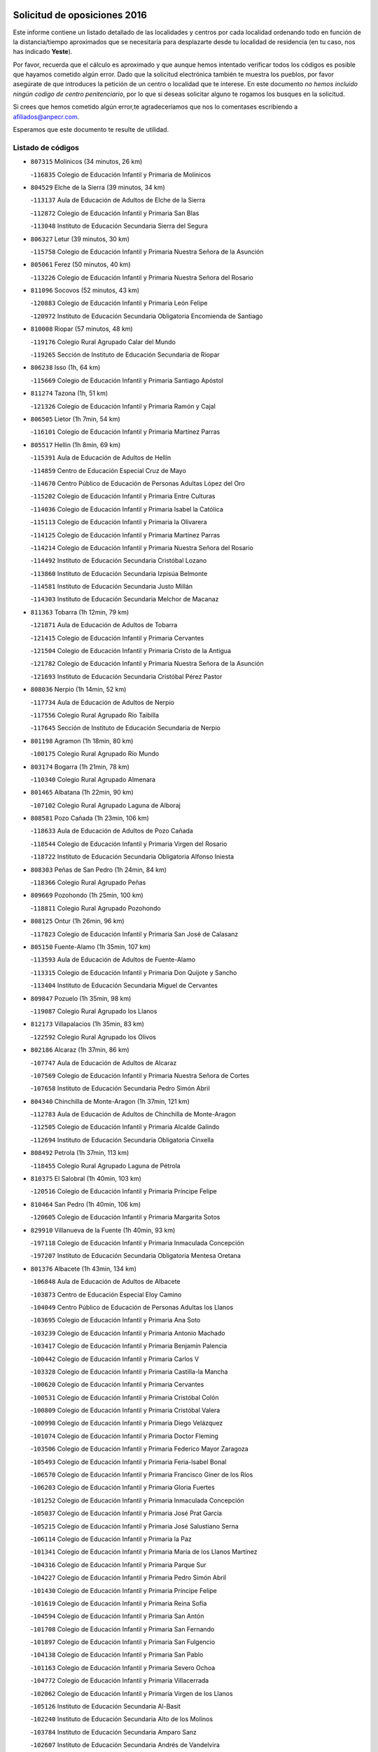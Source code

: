 

.. image:: logo.png
   :align: center

Solicitud de oposiciones 2016
======================================================

  
  
Este informe contiene un listado detallado de las localidades y centros por cada
localidad ordenando todo en función de la distancia/tiempo aproximados que se
necesitaría para desplazarte desde tu localidad de residencia (en tu caso,
nos has indicado **Yeste**).

Por favor, recuerda que el cálculo es aproximado y que aunque hemos
intentado verificar todos los códigos es posible que hayamos cometido algún
error. Dado que la solicitud electrónica también te muestra los pueblos, por
favor asegúrate de que introduces la petición de un centro o localidad que
te interese. En este documento
*no hemos incluido ningún codigo de centro penitenciario*, por lo que si deseas
solicitar alguno te rogamos los busques en la solicitud.

Si crees que hemos cometido algún error,te agradeceríamos que nos lo comentases
escribiendo a afiliados@anpecr.com.

Esperamos que este documento te resulte de utilidad.



Listado de códigos
-------------------


- ``807315`` Molinicos  (34 minutos, 26 km)

  -``116835`` Colegio de Educación Infantil y Primaria de Molinicos
    

- ``804529`` Elche de la Sierra  (39 minutos, 34 km)

  -``113137`` Aula de Educación de Adultos de Elche de la Sierra
    

  -``112872`` Colegio de Educación Infantil y Primaria San Blas
    

  -``113048`` Instituto de Educación Secundaria Sierra del Segura
    

- ``806327`` Letur  (39 minutos, 30 km)

  -``115758`` Colegio de Educación Infantil y Primaria Nuestra Señora de la Asunción
    

- ``805061`` Ferez  (50 minutos, 40 km)

  -``113226`` Colegio de Educación Infantil y Primaria Nuestra Señora del Rosario
    

- ``811096`` Socovos  (52 minutos, 43 km)

  -``120883`` Colegio de Educación Infantil y Primaria León Felipe
    

  -``120972`` Instituto de Educación Secundaria Obligatoria Encomienda de Santiago
    

- ``810008`` Riopar  (57 minutos, 48 km)

  -``119176`` Colegio Rural Agrupado Calar del Mundo
    

  -``119265`` Sección de Instituto de Educación Secundaria de Riopar
    

- ``806238`` Isso  (1h, 64 km)

  -``115669`` Colegio de Educación Infantil y Primaria Santiago Apóstol
    

- ``811274`` Tazona  (1h, 51 km)

  -``121326`` Colegio de Educación Infantil y Primaria Ramón y Cajal
    

- ``806505`` Lietor  (1h 7min, 54 km)

  -``116101`` Colegio de Educación Infantil y Primaria Martínez Parras
    

- ``805517`` Hellin  (1h 8min, 69 km)

  -``115391`` Aula de Educación de Adultos de Hellin
    

  -``114859`` Centro de Educación Especial Cruz de Mayo
    

  -``114670`` Centro Público de Educación de Personas Adultas López del Oro
    

  -``115202`` Colegio de Educación Infantil y Primaria Entre Culturas
    

  -``114036`` Colegio de Educación Infantil y Primaria Isabel la Católica
    

  -``115113`` Colegio de Educación Infantil y Primaria la Olivarera
    

  -``114125`` Colegio de Educación Infantil y Primaria Martínez Parras
    

  -``114214`` Colegio de Educación Infantil y Primaria Nuestra Señora del Rosario
    

  -``114492`` Instituto de Educación Secundaria Cristóbal Lozano
    

  -``113860`` Instituto de Educación Secundaria Izpisúa Belmonte
    

  -``114581`` Instituto de Educación Secundaria Justo Millán
    

  -``114303`` Instituto de Educación Secundaria Melchor de Macanaz
    

- ``811363`` Tobarra  (1h 12min, 79 km)

  -``121871`` Aula de Educación de Adultos de Tobarra
    

  -``121415`` Colegio de Educación Infantil y Primaria Cervantes
    

  -``121504`` Colegio de Educación Infantil y Primaria Cristo de la Antigua
    

  -``121782`` Colegio de Educación Infantil y Primaria Nuestra Señora de la Asunción
    

  -``121693`` Instituto de Educación Secundaria Cristóbal Pérez Pastor
    

- ``808036`` Nerpio  (1h 14min, 52 km)

  -``117734`` Aula de Educación de Adultos de Nerpio
    

  -``117556`` Colegio Rural Agrupado Río Taibilla
    

  -``117645`` Sección de Instituto de Educación Secundaria de Nerpio
    

- ``801198`` Agramon  (1h 18min, 80 km)

  -``100175`` Colegio Rural Agrupado Río Mundo
    

- ``803174`` Bogarra  (1h 21min, 78 km)

  -``110340`` Colegio Rural Agrupado Almenara
    

- ``801465`` Albatana  (1h 22min, 90 km)

  -``107102`` Colegio Rural Agrupado Laguna de Alboraj
    

- ``808581`` Pozo Cañada  (1h 23min, 106 km)

  -``118633`` Aula de Educación de Adultos de Pozo Cañada
    

  -``118544`` Colegio de Educación Infantil y Primaria Virgen del Rosario
    

  -``118722`` Instituto de Educación Secundaria Obligatoria Alfonso Iniesta
    

- ``808303`` Peñas de San Pedro  (1h 24min, 84 km)

  -``118366`` Colegio Rural Agrupado Peñas
    

- ``809669`` Pozohondo  (1h 25min, 100 km)

  -``118811`` Colegio Rural Agrupado Pozohondo
    

- ``808125`` Ontur  (1h 26min, 96 km)

  -``117823`` Colegio de Educación Infantil y Primaria San José de Calasanz
    

- ``805150`` Fuente-Alamo  (1h 35min, 107 km)

  -``113593`` Aula de Educación de Adultos de Fuente-Alamo
    

  -``113315`` Colegio de Educación Infantil y Primaria Don Quijote y Sancho
    

  -``113404`` Instituto de Educación Secundaria Miguel de Cervantes
    

- ``809847`` Pozuelo  (1h 35min, 98 km)

  -``119087`` Colegio Rural Agrupado los Llanos
    

- ``812173`` Villapalacios  (1h 35min, 83 km)

  -``122592`` Colegio Rural Agrupado los Olivos
    

- ``802186`` Alcaraz  (1h 37min, 86 km)

  -``107747`` Aula de Educación de Adultos de Alcaraz
    

  -``107569`` Colegio de Educación Infantil y Primaria Nuestra Señora de Cortes
    

  -``107658`` Instituto de Educación Secundaria Pedro Simón Abril
    

- ``804340`` Chinchilla de Monte-Aragon  (1h 37min, 121 km)

  -``112783`` Aula de Educación de Adultos de Chinchilla de Monte-Aragon
    

  -``112505`` Colegio de Educación Infantil y Primaria Alcalde Galindo
    

  -``112694`` Instituto de Educación Secundaria Obligatoria Cinxella
    

- ``808492`` Petrola  (1h 37min, 113 km)

  -``118455`` Colegio Rural Agrupado Laguna de Pétrola
    

- ``810375`` El Salobral  (1h 40min, 103 km)

  -``120516`` Colegio de Educación Infantil y Primaria Príncipe Felipe
    

- ``810464`` San Pedro  (1h 40min, 106 km)

  -``120605`` Colegio de Educación Infantil y Primaria Margarita Sotos
    

- ``829910`` Villanueva de la Fuente  (1h 40min, 93 km)

  -``197118`` Colegio de Educación Infantil y Primaria Inmaculada Concepción
    

  -``197207`` Instituto de Educación Secundaria Obligatoria Mentesa Oretana
    

- ``801376`` Albacete  (1h 43min, 134 km)

  -``106848`` Aula de Educación de Adultos de Albacete
    

  -``103873`` Centro de Educación Especial Eloy Camino
    

  -``104049`` Centro Público de Educación de Personas Adultas los Llanos
    

  -``103695`` Colegio de Educación Infantil y Primaria Ana Soto
    

  -``103239`` Colegio de Educación Infantil y Primaria Antonio Machado
    

  -``103417`` Colegio de Educación Infantil y Primaria Benjamín Palencia
    

  -``100442`` Colegio de Educación Infantil y Primaria Carlos V
    

  -``103328`` Colegio de Educación Infantil y Primaria Castilla-la Mancha
    

  -``100620`` Colegio de Educación Infantil y Primaria Cervantes
    

  -``100531`` Colegio de Educación Infantil y Primaria Cristóbal Colón
    

  -``100809`` Colegio de Educación Infantil y Primaria Cristóbal Valera
    

  -``100998`` Colegio de Educación Infantil y Primaria Diego Velázquez
    

  -``101074`` Colegio de Educación Infantil y Primaria Doctor Fleming
    

  -``103506`` Colegio de Educación Infantil y Primaria Federico Mayor Zaragoza
    

  -``105493`` Colegio de Educación Infantil y Primaria Feria-Isabel Bonal
    

  -``106570`` Colegio de Educación Infantil y Primaria Francisco Giner de los Ríos
    

  -``106203`` Colegio de Educación Infantil y Primaria Gloria Fuertes
    

  -``101252`` Colegio de Educación Infantil y Primaria Inmaculada Concepción
    

  -``105037`` Colegio de Educación Infantil y Primaria José Prat García
    

  -``105215`` Colegio de Educación Infantil y Primaria José Salustiano Serna
    

  -``106114`` Colegio de Educación Infantil y Primaria la Paz
    

  -``101341`` Colegio de Educación Infantil y Primaria María de los Llanos Martínez
    

  -``104316`` Colegio de Educación Infantil y Primaria Parque Sur
    

  -``104227`` Colegio de Educación Infantil y Primaria Pedro Simón Abril
    

  -``101430`` Colegio de Educación Infantil y Primaria Príncipe Felipe
    

  -``101619`` Colegio de Educación Infantil y Primaria Reina Sofía
    

  -``104594`` Colegio de Educación Infantil y Primaria San Antón
    

  -``101708`` Colegio de Educación Infantil y Primaria San Fernando
    

  -``101897`` Colegio de Educación Infantil y Primaria San Fulgencio
    

  -``104138`` Colegio de Educación Infantil y Primaria San Pablo
    

  -``101163`` Colegio de Educación Infantil y Primaria Severo Ochoa
    

  -``104772`` Colegio de Educación Infantil y Primaria Villacerrada
    

  -``102062`` Colegio de Educación Infantil y Primaria Virgen de los Llanos
    

  -``105126`` Instituto de Educación Secundaria Al-Basit
    

  -``102240`` Instituto de Educación Secundaria Alto de los Molinos
    

  -``103784`` Instituto de Educación Secundaria Amparo Sanz
    

  -``102607`` Instituto de Educación Secundaria Andrés de Vandelvira
    

  -``102429`` Instituto de Educación Secundaria Bachiller Sabuco
    

  -``104683`` Instituto de Educación Secundaria Diego de Siloé
    

  -``102796`` Instituto de Educación Secundaria Don Bosco
    

  -``105760`` Instituto de Educación Secundaria Federico García Lorca
    

  -``105304`` Instituto de Educación Secundaria Julio Rey Pastor
    

  -``104405`` Instituto de Educación Secundaria Leonardo Da Vinci
    

  -``102151`` Instituto de Educación Secundaria los Olmos
    

  -``102885`` Instituto de Educación Secundaria Parque Lineal
    

  -``105582`` Instituto de Educación Secundaria Ramón y Cajal
    

  -``102518`` Instituto de Educación Secundaria Tomás Navarro Tomás
    

  -``103050`` Instituto de Educación Secundaria Universidad Laboral
    

  -``106759`` Sección de Instituto de Educación Secundaria de Albacete
    

- ``803530`` Casas de Juan Nuñez  (1h 43min, 134 km)

  -``111061`` Colegio de Educación Infantil y Primaria San Pedro Apóstol
    

- ``810197`` Robledo  (1h 44min, 97 km)

  -``119354`` Colegio Rural Agrupado Sierra de Alcaraz
    

- ``801287`` Aguas Nuevas  (1h 45min, 109 km)

  -``100264`` Colegio de Educación Infantil y Primaria San Isidro Labrador
    

  -``100353`` Instituto de Educación Secundaria Pinar de Salomón
    

- ``802542`` Balazote  (1h 46min, 113 km)

  -``109812`` Aula de Educación de Adultos de Balazote
    

  -``109723`` Colegio de Educación Infantil y Primaria Nuestra Señora del Rosario
    

  -``110073`` Instituto de Educación Secundaria Obligatoria Vía Heraclea
    

- ``807404`` Montealegre del Castillo  (1h 46min, 122 km)

  -``117000`` Colegio de Educación Infantil y Primaria Virgen de Consolación
    

- ``805428`` La Gineta  (1h 47min, 150 km)

  -``113771`` Colegio de Educación Infantil y Primaria Mariano Munera
    

- ``810553`` Santa Ana  (1h 48min, 114 km)

  -``120794`` Colegio de Educación Infantil y Primaria Pedro Simón Abril
    

- ``806149`` Higueruela  (1h 52min, 132 km)

  -``115480`` Colegio Rural Agrupado los Molinos
    

- ``811452`` Valdeganga  (1h 52min, 154 km)

  -``122047`` Colegio Rural Agrupado Nuestra Señora del Rosario
    

- ``829643`` Villahermosa  (1h 52min, 110 km)

  -``196219`` Colegio de Educación Infantil y Primaria San Agustín
    

- ``803263`` Bonete  (1h 53min, 132 km)

  -``110529`` Colegio de Educación Infantil y Primaria Pablo Picasso
    

- ``813250`` Albaladejo  (1h 54min, 106 km)

  -``136720`` Colegio Rural Agrupado Orden de Santiago
    

- ``806416`` Lezuza  (1h 55min, 129 km)

  -``116012`` Aula de Educación de Adultos de Lezuza
    

  -``115847`` Colegio Rural Agrupado Camino de Aníbal
    

- ``807137`` Mahora  (1h 55min, 160 km)

  -``116657`` Colegio de Educación Infantil y Primaria Nuestra Señora de Gracia
    

- ``822349`` Montiel  (1h 55min, 109 km)

  -``161385`` Colegio de Educación Infantil y Primaria Gutiérrez de la Vega
    

- ``810286`` La Roda  (1h 58min, 171 km)

  -``120338`` Aula de Educación de Adultos de Roda (La)
    

  -``119443`` Colegio de Educación Infantil y Primaria José Antonio
    

  -``119532`` Colegio de Educación Infantil y Primaria Juan Ramón Ramírez
    

  -``120249`` Colegio de Educación Infantil y Primaria Miguel Hernández
    

  -``120060`` Colegio de Educación Infantil y Primaria Tomás Navarro Tomás
    

  -``119621`` Instituto de Educación Secundaria Doctor Alarcón Santón
    

  -``119710`` Instituto de Educación Secundaria Maestro Juan Rubio
    

- ``826301`` Terrinches  (1h 58min, 110 km)

  -``185322`` Colegio de Educación Infantil y Primaria Miguel de Cervantes
    

- ``803085`` Barrax  (1h 59min, 132 km)

  -``110251`` Aula de Educación de Adultos de Barrax
    

  -``110162`` Colegio de Educación Infantil y Primaria Benjamín Palencia
    

- ``807048`` Madrigueras  (2h, 163 km)

  -``116568`` Aula de Educación de Adultos de Madrigueras
    

  -``116290`` Colegio de Educación Infantil y Primaria Constitución Española
    

  -``116479`` Instituto de Educación Secundaria Río Júcar
    

- ``811185`` Tarazona de la Mancha  (2h 2min, 173 km)

  -``121237`` Aula de Educación de Adultos de Tarazona de la Mancha
    

  -``121059`` Colegio de Educación Infantil y Primaria Eduardo Sanchiz
    

  -``121148`` Instituto de Educación Secundaria José Isbert
    

- ``803352`` El Bonillo  (2h 3min, 123 km)

  -``110896`` Aula de Educación de Adultos de Bonillo (El)
    

  -``110618`` Colegio de Educación Infantil y Primaria Antón Díaz
    

  -``110707`` Instituto de Educación Secundaria las Sabinas
    

- ``804251`` Cenizate  (2h 3min, 173 km)

  -``112416`` Aula de Educación de Adultos de Cenizate
    

  -``112327`` Colegio Rural Agrupado Pinares de la Manchuela
    

- ``802275`` Almansa  (2h 4min, 145 km)

  -``108468`` Centro Público de Educación de Personas Adultas Castillo de Almansa
    

  -``108646`` Colegio de Educación Infantil y Primaria Claudio Sánchez Albornoz
    

  -``107836`` Colegio de Educación Infantil y Primaria Duque de Alba
    

  -``109189`` Colegio de Educación Infantil y Primaria José Lloret Talens
    

  -``109278`` Colegio de Educación Infantil y Primaria Miguel Pinilla
    

  -``108190`` Colegio de Educación Infantil y Primaria Nuestra Señora de Belén
    

  -``108001`` Colegio de Educación Infantil y Primaria Príncipe de Asturias
    

  -``108557`` Instituto de Educación Secundaria Escultor José Luis Sánchez
    

  -``109367`` Instituto de Educación Secundaria Herminio Almendros
    

  -``108379`` Instituto de Educación Secundaria José Conde García
    

- ``805339`` Fuentealbilla  (2h 5min, 176 km)

  -``113682`` Colegio de Educación Infantil y Primaria Cristo del Valle
    

- ``824325`` Puebla del Principe  (2h 5min, 119 km)

  -``170295`` Colegio de Educación Infantil y Primaria Miguel González Calero
    

- ``830082`` Villanueva de los Infantes  (2h 5min, 123 km)

  -``198651`` Centro Público de Educación de Personas Adultas Miguel de Cervantes
    

  -``197396`` Colegio de Educación Infantil y Primaria Arqueólogo García Bellido
    

  -``198473`` Instituto de Educación Secundaria Francisco de Quevedo
    

  -``198562`` Instituto de Educación Secundaria Ramón Giraldo
    

- ``804162`` Caudete  (2h 6min, 156 km)

  -``112149`` Aula de Educación de Adultos de Caudete
    

  -``111517`` Colegio de Educación Infantil y Primaria Alcázar y Serrano
    

  -``111795`` Colegio de Educación Infantil y Primaria el Paseo
    

  -``111884`` Colegio de Educación Infantil y Primaria Gloria Fuertes
    

  -``111606`` Instituto de Educación Secundaria Pintor Rafael Requena
    

- ``807226`` Minaya  (2h 6min, 185 km)

  -``116746`` Colegio de Educación Infantil y Primaria Diego Ciller Montoya
    

- ``807593`` Munera  (2h 6min, 145 km)

  -``117378`` Aula de Educación de Adultos de Munera
    

  -``117289`` Colegio de Educación Infantil y Primaria Cervantes
    

  -``117467`` Instituto de Educación Secundaria Obligatoria Bodas de Camacho
    

- ``811541`` Villalgordo del Júcar  (2h 6min, 183 km)

  -``122136`` Colegio de Educación Infantil y Primaria San Roque
    

- ``837109`` Quintanar del Rey  (2h 6min, 181 km)

  -``225820`` Aula de Educación de Adultos de Quintanar del Rey
    

  -``226096`` Colegio de Educación Infantil y Primaria Paula Soler Sanchiz
    

  -``225642`` Colegio de Educación Infantil y Primaria Valdemembra
    

  -``225731`` Instituto de Educación Secundaria Fernando de los Ríos
    

- ``801009`` Abengibre  (2h 7min, 178 km)

  -``100086`` Aula de Educación de Adultos de Abengibre
    

- ``802364`` Alpera  (2h 7min, 157 km)

  -``109634`` Aula de Educación de Adultos de Alpera
    

  -``109456`` Colegio de Educación Infantil y Primaria Vera Cruz
    

  -``109545`` Instituto de Educación Secundaria Obligatoria Pascual Serrano
    

- ``840258`` Villagarcia del Llano  (2h 8min, 181 km)

  -``230044`` Colegio de Educación Infantil y Primaria Virrey Núñez de Haro
    

- ``834590`` Ledaña  (2h 9min, 179 km)

  -``222678`` Colegio de Educación Infantil y Primaria San Roque
    

- ``837565`` Sisante  (2h 9min, 195 km)

  -``226630`` Colegio de Educación Infantil y Primaria Fernández Turégano
    

  -``226819`` Instituto de Educación Secundaria Obligatoria Camino Romano
    

- ``833057`` Casas de Fernando Alonso  (2h 10min, 194 km)

  -``216287`` Colegio Rural Agrupado Tomás y Valiente
    

- ``814249`` Alcubillas  (2h 11min, 135 km)

  -``140957`` Colegio de Educación Infantil y Primaria Nuestra Señora del Rosario
    

- ``817213`` Carrizosa  (2h 11min, 127 km)

  -``147161`` Colegio de Educación Infantil y Primaria Virgen del Salido
    

- ``832514`` Casas de Benitez  (2h 11min, 191 km)

  -``216198`` Colegio Rural Agrupado Molinos del Júcar
    

- ``829732`` Villamanrique  (2h 12min, 127 km)

  -``196308`` Colegio de Educación Infantil y Primaria Nuestra Señora de Gracia
    

- ``803441`` Carcelen  (2h 13min, 173 km)

  -``110985`` Colegio Rural Agrupado los Almendros
    

- ``804073`` Casas-Ibañez  (2h 13min, 190 km)

  -``111428`` Centro Público de Educación de Personas Adultas la Manchuela
    

  -``111150`` Colegio de Educación Infantil y Primaria San Agustín
    

  -``111339`` Instituto de Educación Secundaria Bonifacio Sotos
    

- ``812084`` Villamalea  (2h 13min, 183 km)

  -``122314`` Aula de Educación de Adultos de Villamalea
    

  -``122225`` Colegio de Educación Infantil y Primaria Ildefonso Navarro
    

  -``122403`` Instituto de Educación Secundaria Obligatoria Río Cabriel
    

- ``833146`` Casasimarro  (2h 13min, 193 km)

  -``216465`` Aula de Educación de Adultos de Casasimarro
    

  -``216376`` Colegio de Educación Infantil y Primaria Luis de Mateo
    

  -``216554`` Instituto de Educación Secundaria Obligatoria Publio López Mondejar
    

- ``801554`` Alborea  (2h 14min, 191 km)

  -``107291`` Colegio Rural Agrupado la Manchuela
    

- ``841157`` Villanueva de la Jara  (2h 14min, 192 km)

  -``230778`` Colegio de Educación Infantil y Primaria Hermenegildo Moreno
    

  -``230867`` Instituto de Educación Secundaria Obligatoria de Villanueva de la Jara
    

- ``819656`` Cozar  (2h 15min, 136 km)

  -``153374`` Colegio de Educación Infantil y Primaria Santísimo Cristo de la Veracruz
    

- ``834312`` Iniesta  (2h 15min, 187 km)

  -``222211`` Aula de Educación de Adultos de Iniesta
    

  -``222122`` Colegio de Educación Infantil y Primaria María Jover
    

  -``222033`` Instituto de Educación Secundaria Cañada de la Encina
    

- ``808214`` Ossa de Montiel  (2h 16min, 138 km)

  -``118277`` Aula de Educación de Adultos de Ossa de Montiel
    

  -``118099`` Colegio de Educación Infantil y Primaria Enriqueta Sánchez
    

  -``118188`` Instituto de Educación Secundaria Obligatoria Belerma
    

- ``837387`` San Clemente  (2h 17min, 208 km)

  -``226452`` Centro Público de Educación de Personas Adultas Campos del Záncara
    

  -``226274`` Colegio de Educación Infantil y Primaria Rafael López de Haro
    

  -``226363`` Instituto de Educación Secundaria Diego Torrente Pérez
    

- ``802097`` Alcala del Jucar  (2h 18min, 181 km)

  -``107380`` Colegio Rural Agrupado Ribera del Júcar
    

- ``827200`` Torre de Juan Abad  (2h 18min, 134 km)

  -``191357`` Colegio de Educación Infantil y Primaria Francisco de Quevedo
    

- ``823515`` Pozo de la Serna  (2h 20min, 144 km)

  -``167146`` Colegio de Educación Infantil y Primaria Sagrado Corazón
    

- ``836577`` El Provencio  (2h 20min, 215 km)

  -``225553`` Aula de Educación de Adultos de Provencio (El)
    

  -``225375`` Colegio de Educación Infantil y Primaria Infanta Cristina
    

  -``225464`` Instituto de Educación Secundaria Obligatoria Tomás de la Fuente Jurado
    

- ``834045`` Honrubia  (2h 22min, 219 km)

  -``221134`` Colegio Rural Agrupado los Girasoles
    

- ``814427`` Alhambra  (2h 23min, 138 km)

  -``141122`` Colegio de Educación Infantil y Primaria Nuestra Señora de Fátima
    

- ``833413`` Graja de Iniesta  (2h 24min, 198 km)

  -``220969`` Colegio Rural Agrupado Camino Real de Levante
    

- ``835589`` Motilla del Palancar  (2h 25min, 208 km)

  -``224387`` Centro Público de Educación de Personas Adultas Cervantes
    

  -``224109`` Colegio de Educación Infantil y Primaria San Gil Abad
    

  -``224298`` Instituto de Educación Secundaria Jorge Manrique
    

- ``840525`` Villalpardo  (2h 25min, 203 km)

  -``230222`` Colegio Rural Agrupado Manchuela
    

- ``812262`` Villarrobledo  (2h 26min, 219 km)

  -``123580`` Centro Público de Educación de Personas Adultas Alonso Quijano
    

  -``124112`` Colegio de Educación Infantil y Primaria Barranco Cafetero
    

  -``123769`` Colegio de Educación Infantil y Primaria Diego Requena
    

  -``122681`` Colegio de Educación Infantil y Primaria Don Francisco Giner de los Ríos
    

  -``122770`` Colegio de Educación Infantil y Primaria Graciano Atienza
    

  -``123035`` Colegio de Educación Infantil y Primaria Jiménez de Córdoba
    

  -``123302`` Colegio de Educación Infantil y Primaria Virgen de la Caridad
    

  -``123124`` Colegio de Educación Infantil y Primaria Virrey Morcillo
    

  -``124023`` Instituto de Educación Secundaria Cencibel
    

  -``123491`` Instituto de Educación Secundaria Octavio Cuartero
    

  -``123213`` Instituto de Educación Secundaria Virrey Morcillo
    

- ``826212`` La Solana  (2h 26min, 155 km)

  -``184245`` Colegio de Educación Infantil y Primaria el Humilladero
    

  -``184067`` Colegio de Educación Infantil y Primaria el Santo
    

  -``185233`` Colegio de Educación Infantil y Primaria Federico Romero
    

  -``184334`` Colegio de Educación Infantil y Primaria Javier Paulino Pérez
    

  -``185055`` Colegio de Educación Infantil y Primaria la Moheda
    

  -``183346`` Colegio de Educación Infantil y Primaria Romero Peña
    

  -``183257`` Colegio de Educación Infantil y Primaria Sagrado Corazón
    

  -``185144`` Instituto de Educación Secundaria Clara Campoamor
    

  -``184156`` Instituto de Educación Secundaria Modesto Navarro
    

- ``825224`` Ruidera  (2h 27min, 152 km)

  -``180004`` Colegio de Educación Infantil y Primaria Juan Aguilar Molina
    

- ``830538`` La Alberca de Zancara  (2h 27min, 218 km)

  -``214578`` Colegio Rural Agrupado Jorge Manrique
    

- ``825402`` San Carlos del Valle  (2h 28min, 163 km)

  -``180282`` Colegio de Educación Infantil y Primaria San Juan Bosco
    

- ``836110`` El Pedernoso  (2h 28min, 232 km)

  -``224654`` Colegio de Educación Infantil y Primaria Juan Gualberto Avilés
    

- ``828655`` Valdepeñas  (2h 29min, 158 km)

  -``195131`` Centro de Educación Especial María Luisa Navarro Margati
    

  -``194232`` Centro Público de Educación de Personas Adultas Francisco de Quevedo
    

  -``192256`` Colegio de Educación Infantil y Primaria Jesús Baeza
    

  -``193066`` Colegio de Educación Infantil y Primaria Jesús Castillo
    

  -``192345`` Colegio de Educación Infantil y Primaria Lorenzo Medina
    

  -``193155`` Colegio de Educación Infantil y Primaria Lucero
    

  -``193244`` Colegio de Educación Infantil y Primaria Luis Palacios
    

  -``194143`` Colegio de Educación Infantil y Primaria Maestro Juan Alcaide
    

  -``193333`` Instituto de Educación Secundaria Bernardo de Balbuena
    

  -``194321`` Instituto de Educación Secundaria Francisco Nieva
    

  -``194054`` Instituto de Educación Secundaria Gregorio Prieto
    

- ``836399`` Las Pedroñeras  (2h 30min, 234 km)

  -``225008`` Aula de Educación de Adultos de Pedroñeras (Las)
    

  -``224743`` Colegio de Educación Infantil y Primaria Adolfo Martínez Chicano
    

  -``224832`` Instituto de Educación Secundaria Fray Luis de León
    

- ``822071`` Membrilla  (2h 31min, 165 km)

  -``157882`` Aula de Educación de Adultos de Membrilla
    

  -``157793`` Colegio de Educación Infantil y Primaria San José de Calasanz
    

  -``157604`` Colegio de Educación Infantil y Primaria Virgen del Espino
    

  -``159958`` Instituto de Educación Secundaria Marmaria
    

- ``835122`` Minglanilla  (2h 31min, 205 km)

  -``223110`` Colegio de Educación Infantil y Primaria Princesa Sofía
    

  -``223399`` Instituto de Educación Secundaria Obligatoria Puerta de Castilla
    

- ``817491`` Castellar de Santiago  (2h 32min, 154 km)

  -``147439`` Colegio de Educación Infantil y Primaria San Juan de Ávila
    

- ``831526`` Campillo de Altobuey  (2h 33min, 218 km)

  -``215299`` Colegio Rural Agrupado los Pinares
    

- ``831348`` Belmonte  (2h 34min, 240 km)

  -``214756`` Colegio de Educación Infantil y Primaria Fray Luis de León
    

  -``214845`` Instituto de Educación Secundaria San Juan del Castillo
    

- ``826123`` Socuellamos  (2h 36min, 242 km)

  -``183168`` Aula de Educación de Adultos de Socuellamos
    

  -``183079`` Colegio de Educación Infantil y Primaria Carmen Arias
    

  -``182269`` Colegio de Educación Infantil y Primaria el Coso
    

  -``182080`` Colegio de Educación Infantil y Primaria Gerardo Martínez
    

  -``182358`` Instituto de Educación Secundaria Fernando de Mena
    

- ``827489`` Torrenueva  (2h 37min, 171 km)

  -``192078`` Colegio de Educación Infantil y Primaria Santiago el Mayor
    

- ``821539`` Manzanares  (2h 38min, 171 km)

  -``157426`` Centro Público de Educación de Personas Adultas San Blas
    

  -``156894`` Colegio de Educación Infantil y Primaria Altagracia
    

  -``156705`` Colegio de Educación Infantil y Primaria Divina Pastora
    

  -``157515`` Colegio de Educación Infantil y Primaria Enrique Tierno Galván
    

  -``157337`` Colegio de Educación Infantil y Primaria la Candelaria
    

  -``157248`` Instituto de Educación Secundaria Azuer
    

  -``157159`` Instituto de Educación Secundaria Pedro Álvarez Sotomayor
    

- ``835033`` Las Mesas  (2h 38min, 243 km)

  -``222856`` Aula de Educación de Adultos de Mesas (Las)
    

  -``222767`` Colegio de Educación Infantil y Primaria Hermanos Amorós Fernández
    

  -``223021`` Instituto de Educación Secundaria Obligatoria de Mesas (Las)
    

- ``835300`` Mota del Cuervo  (2h 38min, 244 km)

  -``223666`` Aula de Educación de Adultos de Mota del Cuervo
    

  -``223844`` Colegio de Educación Infantil y Primaria Santa Rita
    

  -``223577`` Colegio de Educación Infantil y Primaria Virgen de Manjavacas
    

  -``223755`` Instituto de Educación Secundaria Julián Zarco
    

- ``826034`` Santa Cruz de Mudela  (2h 39min, 173 km)

  -``181270`` Aula de Educación de Adultos de Santa Cruz de Mudela
    

  -``181092`` Colegio de Educación Infantil y Primaria Cervantes
    

  -``181181`` Instituto de Educación Secundaria Máximo Laguna
    

- ``826490`` Tomelloso  (2h 40min, 196 km)

  -``188753`` Centro de Educación Especial Ponce de León
    

  -``189652`` Centro Público de Educación de Personas Adultas Simienza
    

  -``189563`` Colegio de Educación Infantil y Primaria Almirante Topete
    

  -``186221`` Colegio de Educación Infantil y Primaria Carmelo Cortés
    

  -``186310`` Colegio de Educación Infantil y Primaria Doña Crisanta
    

  -``188575`` Colegio de Educación Infantil y Primaria Embajadores
    

  -``190369`` Colegio de Educación Infantil y Primaria Felix Grande
    

  -``187031`` Colegio de Educación Infantil y Primaria José Antonio
    

  -``186132`` Colegio de Educación Infantil y Primaria José María del Moral
    

  -``186043`` Colegio de Educación Infantil y Primaria Miguel de Cervantes
    

  -``188842`` Colegio de Educación Infantil y Primaria San Antonio
    

  -``188664`` Colegio de Educación Infantil y Primaria San Isidro
    

  -``188486`` Colegio de Educación Infantil y Primaria San José de Calasanz
    

  -``190091`` Colegio de Educación Infantil y Primaria Virgen de las Viñas
    

  -``189830`` Instituto de Educación Secundaria Airén
    

  -``190180`` Instituto de Educación Secundaria Alto Guadiana
    

  -``187120`` Instituto de Educación Secundaria Eladio Cabañero
    

  -``187309`` Instituto de Educación Secundaria Francisco García Pavón
    

- ``840169`` Villaescusa de Haro  (2h 40min, 246 km)

  -``227807`` Colegio Rural Agrupado Alonso Quijano
    

- ``841335`` Villares del Saz  (2h 40min, 254 km)

  -``231121`` Colegio Rural Agrupado el Quijote
    

  -``231032`` Instituto de Educación Secundaria los Sauces
    

- ``818201`` Consolacion  (2h 42min, 177 km)

  -``153007`` Colegio de Educación Infantil y Primaria Virgen de Consolación
    

- ``837476`` San Lorenzo de la Parrilla  (2h 42min, 252 km)

  -``226541`` Colegio Rural Agrupado Gloria Fuertes
    

- ``821172`` Llanos del Caudillo  (2h 43min, 184 km)

  -``156071`` Colegio de Educación Infantil y Primaria el Oasis
    

- ``905147`` El Toboso  (2h 43min, 259 km)

  -``313843`` Colegio de Educación Infantil y Primaria Miguel de Cervantes
    

- ``822438`` Moral de Calatrava  (2h 44min, 179 km)

  -``162373`` Aula de Educación de Adultos de Moral de Calatrava
    

  -``162006`` Colegio de Educación Infantil y Primaria Agustín Sanz
    

  -``162195`` Colegio de Educación Infantil y Primaria Manuel Clemente
    

  -``162284`` Instituto de Educación Secundaria Peñalba
    

- ``822527`` Pedro Muñoz  (2h 46min, 255 km)

  -``164082`` Aula de Educación de Adultos de Pedro Muñoz
    

  -``164171`` Colegio de Educación Infantil y Primaria Hospitalillo
    

  -``163272`` Colegio de Educación Infantil y Primaria Maestro Juan de Ávila
    

  -``163094`` Colegio de Educación Infantil y Primaria María Luisa Cañas
    

  -``163183`` Colegio de Educación Infantil y Primaria Nuestra Señora de los Ángeles
    

  -``163361`` Instituto de Educación Secundaria Isabel Martínez Buendía
    

- ``839908`` Valverde de Jucar  (2h 46min, 259 km)

  -``227718`` Colegio Rural Agrupado Ribera del Júcar
    

- ``815237`` Almuradiel  (2h 47min, 189 km)

  -``143298`` Colegio de Educación Infantil y Primaria Santiago Apóstol
    

- ``833502`` Los Hinojosos  (2h 47min, 256 km)

  -``221045`` Colegio Rural Agrupado Airén
    

- ``815415`` Argamasilla de Alba  (2h 48min, 183 km)

  -``143743`` Aula de Educación de Adultos de Argamasilla de Alba
    

  -``143654`` Colegio de Educación Infantil y Primaria Azorín
    

  -``143476`` Colegio de Educación Infantil y Primaria Divino Maestro
    

  -``143565`` Colegio de Educación Infantil y Primaria Nuestra Señora de Peñarroya
    

  -``143832`` Instituto de Educación Secundaria Vicente Cano
    

- ``901184`` Quintanar de la Orden  (2h 48min, 264 km)

  -``306375`` Centro Público de Educación de Personas Adultas Luis Vives
    

  -``306464`` Colegio de Educación Infantil y Primaria Antonio Machado
    

  -``306008`` Colegio de Educación Infantil y Primaria Cristóbal Colón
    

  -``306286`` Instituto de Educación Secundaria Alonso Quijano
    

  -``306197`` Instituto de Educación Secundaria Infante Don Fadrique
    

- ``830260`` Villarta de San Juan  (2h 49min, 196 km)

  -``199828`` Colegio de Educación Infantil y Primaria Nuestra Señora de la Paz
    

- ``879967`` Miguel Esteban  (2h 49min, 266 km)

  -``299725`` Colegio de Educación Infantil y Primaria Cervantes
    

  -``299814`` Instituto de Educación Secundaria Obligatoria Juan Patiño Torres
    

- ``830449`` Viso del Marques  (2h 51min, 195 km)

  -``199917`` Colegio de Educación Infantil y Primaria Nuestra Señora del Valle
    

  -``200072`` Instituto de Educación Secundaria los Batanes
    

- ``819745`` Daimiel  (2h 52min, 200 km)

  -``154273`` Centro Público de Educación de Personas Adultas Miguel de Cervantes
    

  -``154362`` Colegio de Educación Infantil y Primaria Albuera
    

  -``154184`` Colegio de Educación Infantil y Primaria Calatrava
    

  -``153552`` Colegio de Educación Infantil y Primaria Infante Don Felipe
    

  -``153641`` Colegio de Educación Infantil y Primaria la Espinosa
    

  -``153463`` Colegio de Educación Infantil y Primaria San Isidro
    

  -``154095`` Instituto de Educación Secundaria Juan D&#39;Opazo
    

  -``153730`` Instituto de Educación Secundaria Ojos del Guadiana
    

- ``839819`` Valera de Abajo  (2h 52min, 266 km)

  -``227440`` Colegio de Educación Infantil y Primaria Virgen del Rosario
    

  -``227629`` Instituto de Educación Secundaria Duque de Alarcón
    

- ``818023`` Cinco Casas  (2h 53min, 197 km)

  -``147617`` Colegio Rural Agrupado Alciares
    

- ``837298`` Saelices  (2h 53min, 282 km)

  -``226185`` Colegio Rural Agrupado Segóbriga
    

- ``900196`` La Puebla de Almoradiel  (2h 53min, 272 km)

  -``305109`` Aula de Educación de Adultos de Puebla de Almoradiel (La)
    

  -``304755`` Colegio de Educación Infantil y Primaria Ramón y Cajal
    

  -``304844`` Instituto de Educación Secundaria Aldonza Lorenzo
    

- ``815326`` Arenas de San Juan  (2h 54min, 203 km)

  -``143387`` Colegio Rural Agrupado de Arenas de San Juan
    

- ``836021`` Palomares del Campo  (2h 54min, 278 km)

  -``224565`` Colegio Rural Agrupado San José de Calasanz
    

- ``820273`` Granatula de Calatrava  (2h 55min, 194 km)

  -``155083`` Colegio de Educación Infantil y Primaria Nuestra Señora Oreto y Zuqueca
    

- ``827111`` Torralba de Calatrava  (2h 55min, 207 km)

  -``191268`` Colegio de Educación Infantil y Primaria Cristo del Consuelo
    

- ``908489`` Villanueva de Alcardete  (2h 55min, 283 km)

  -``322486`` Colegio de Educación Infantil y Primaria Nuestra Señora de la Piedad
    

- ``816225`` Bolaños de Calatrava  (2h 56min, 196 km)

  -``145274`` Aula de Educación de Adultos de Bolaños de Calatrava
    

  -``144731`` Colegio de Educación Infantil y Primaria Arzobispo Calzado
    

  -``144642`` Colegio de Educación Infantil y Primaria Fernando III el Santo
    

  -``145185`` Colegio de Educación Infantil y Primaria Molino de Viento
    

  -``144820`` Colegio de Educación Infantil y Primaria Virgen del Monte
    

  -``145096`` Instituto de Educación Secundaria Berenguela de Castilla
    

- ``907123`` La Villa de Don Fadrique  (2h 56min, 280 km)

  -``320866`` Colegio de Educación Infantil y Primaria Ramón y Cajal
    

  -``320955`` Instituto de Educación Secundaria Obligatoria Leonor de Guzmán
    

- ``816592`` Calzada de Calatrava  (2h 57min, 201 km)

  -``146084`` Aula de Educación de Adultos de Calzada de Calatrava
    

  -``145630`` Colegio de Educación Infantil y Primaria Ignacio de Loyola
    

  -``145541`` Colegio de Educación Infantil y Primaria Santa Teresa de Jesús
    

  -``145819`` Instituto de Educación Secundaria Eduardo Valencia
    

- ``841068`` Villamayor de Santiago  (2h 57min, 270 km)

  -``230400`` Aula de Educación de Adultos de Villamayor de Santiago
    

  -``230311`` Colegio de Educación Infantil y Primaria Gúzquez
    

  -``230689`` Instituto de Educación Secundaria Obligatoria Ítaca
    

- ``859982`` Corral de Almaguer  (2h 57min, 288 km)

  -``285319`` Colegio de Educación Infantil y Primaria Nuestra Señora de la Muela
    

  -``286129`` Instituto de Educación Secundaria la Besana
    

- ``813439`` Alcazar de San Juan  (2h 58min, 227 km)

  -``137808`` Centro Público de Educación de Personas Adultas Enrique Tierno Galván
    

  -``137719`` Colegio de Educación Infantil y Primaria Alces
    

  -``137085`` Colegio de Educación Infantil y Primaria el Santo
    

  -``140223`` Colegio de Educación Infantil y Primaria Gloria Fuertes
    

  -``140401`` Colegio de Educación Infantil y Primaria Jardín de Arena
    

  -``137263`` Colegio de Educación Infantil y Primaria Jesús Ruiz de la Fuente
    

  -``137174`` Colegio de Educación Infantil y Primaria Juan de Austria
    

  -``139973`` Colegio de Educación Infantil y Primaria Pablo Ruiz Picasso
    

  -``137352`` Colegio de Educación Infantil y Primaria Santa Clara
    

  -``137530`` Instituto de Educación Secundaria Juan Bosco
    

  -``140045`` Instituto de Educación Secundaria María Zambrano
    

  -``137441`` Instituto de Educación Secundaria Miguel de Cervantes Saavedra
    

- ``832336`` Carboneras de Guadazaon  (2h 58min, 254 km)

  -``215833`` Colegio Rural Agrupado Miguel Cervantes
    

  -``215744`` Instituto de Educación Secundaria Obligatoria Juan de Valdés
    

- ``817035`` Campo de Criptana  (2h 59min, 227 km)

  -``146807`` Aula de Educación de Adultos de Campo de Criptana
    

  -``146629`` Colegio de Educación Infantil y Primaria Domingo Miras
    

  -``146351`` Colegio de Educación Infantil y Primaria Sagrado Corazón
    

  -``146262`` Colegio de Educación Infantil y Primaria Virgen de Criptana
    

  -``146173`` Colegio de Educación Infantil y Primaria Virgen de la Paz
    

  -``146440`` Instituto de Educación Secundaria Isabel Perillán y Quirós
    

- ``817124`` Carrion de Calatrava  (2h 59min, 216 km)

  -``147072`` Colegio de Educación Infantil y Primaria Nuestra Señora de la Encarnación
    

- ``828744`` Valenzuela de Calatrava  (3h, 201 km)

  -``195220`` Colegio de Educación Infantil y Primaria Nuestra Señora del Rosario
    

- ``835211`` Mira  (3h, 246 km)

  -``223488`` Colegio Rural Agrupado Fuente Vieja
    

- ``815059`` Almagro  (3h 1min, 197 km)

  -``142577`` Aula de Educación de Adultos de Almagro
    

  -``142021`` Colegio de Educación Infantil y Primaria Diego de Almagro
    

  -``141856`` Colegio de Educación Infantil y Primaria Miguel de Cervantes Saavedra
    

  -``142488`` Colegio de Educación Infantil y Primaria Paseo Viejo de la Florida
    

  -``142110`` Instituto de Educación Secundaria Antonio Calvín
    

  -``142399`` Instituto de Educación Secundaria Clavero Fernández de Córdoba
    

- ``820362`` Herencia  (3h 1min, 219 km)

  -``155350`` Aula de Educación de Adultos de Herencia
    

  -``155172`` Colegio de Educación Infantil y Primaria Carrasco Alcalde
    

  -``155261`` Instituto de Educación Secundaria Hermógenes Rodríguez
    

- ``830171`` Villarrubia de los Ojos  (3h 1min, 210 km)

  -``199739`` Aula de Educación de Adultos de Villarrubia de los Ojos
    

  -``198740`` Colegio de Educación Infantil y Primaria Rufino Blanco
    

  -``199461`` Colegio de Educación Infantil y Primaria Virgen de la Sierra
    

  -``199550`` Instituto de Educación Secundaria Guadiana
    

- ``832425`` Carrascosa del Campo  (3h 1min, 298 km)

  -``216009`` Aula de Educación de Adultos de Carrascosa del Campo
    

- ``901095`` Quero  (3h 2min, 281 km)

  -``305832`` Colegio de Educación Infantil y Primaria Santiago Cabañas
    

- ``822160`` Miguelturra  (3h 3min, 222 km)

  -``161107`` Aula de Educación de Adultos de Miguelturra
    

  -``161018`` Colegio de Educación Infantil y Primaria Benito Pérez Galdós
    

  -``161296`` Colegio de Educación Infantil y Primaria Clara Campoamor
    

  -``160119`` Colegio de Educación Infantil y Primaria el Pradillo
    

  -``160208`` Colegio de Educación Infantil y Primaria Santísimo Cristo de la Misericordia
    

  -``160397`` Instituto de Educación Secundaria Campo de Calatrava
    

- ``841246`` Villar de Olalla  (3h 3min, 284 km)

  -``230956`` Colegio Rural Agrupado Elena Fortún
    

- ``854486`` Cabezamesada  (3h 3min, 296 km)

  -``274333`` Colegio de Educación Infantil y Primaria Alonso de Cárdenas
    

- ``818112`` Ciudad Real  (3h 4min, 225 km)

  -``150677`` Centro de Educación Especial Puerta de Santa María
    

  -``151665`` Centro Público de Educación de Personas Adultas Antonio Gala
    

  -``147706`` Colegio de Educación Infantil y Primaria Alcalde José Cruz Prado
    

  -``152742`` Colegio de Educación Infantil y Primaria Alcalde José Maestro
    

  -``150032`` Colegio de Educación Infantil y Primaria Ángel Andrade
    

  -``151020`` Colegio de Educación Infantil y Primaria Carlos Eraña
    

  -``152019`` Colegio de Educación Infantil y Primaria Carlos Vázquez
    

  -``149960`` Colegio de Educación Infantil y Primaria Ciudad Jardín
    

  -``152386`` Colegio de Educación Infantil y Primaria Cristóbal Colón
    

  -``152831`` Colegio de Educación Infantil y Primaria Don Quijote
    

  -``150121`` Colegio de Educación Infantil y Primaria Dulcinea del Toboso
    

  -``152108`` Colegio de Educación Infantil y Primaria Ferroviario
    

  -``150499`` Colegio de Educación Infantil y Primaria Jorge Manrique
    

  -``150210`` Colegio de Educación Infantil y Primaria José María de la Fuente
    

  -``151487`` Colegio de Educación Infantil y Primaria Juan Alcaide
    

  -``152653`` Colegio de Educación Infantil y Primaria María de Pacheco
    

  -``151398`` Colegio de Educación Infantil y Primaria Miguel de Cervantes
    

  -``147895`` Colegio de Educación Infantil y Primaria Pérez Molina
    

  -``150588`` Colegio de Educación Infantil y Primaria Pío XII
    

  -``152564`` Colegio de Educación Infantil y Primaria Santo Tomás de Villanueva Nº 16
    

  -``152475`` Instituto de Educación Secundaria Atenea
    

  -``151576`` Instituto de Educación Secundaria Hernán Pérez del Pulgar
    

  -``150766`` Instituto de Educación Secundaria Maestre de Calatrava
    

  -``150855`` Instituto de Educación Secundaria Maestro Juan de Ávila
    

  -``150944`` Instituto de Educación Secundaria Santa María de Alarcos
    

  -``152297`` Instituto de Educación Secundaria Torreón del Alcázar
    

- ``824058`` Pozuelo de Calatrava  (3h 4min, 208 km)

  -``167324`` Aula de Educación de Adultos de Pozuelo de Calatrava
    

  -``167235`` Colegio de Educación Infantil y Primaria José María de la Fuente
    

- ``907301`` Villafranca de los Caballeros  (3h 4min, 241 km)

  -``321587`` Colegio de Educación Infantil y Primaria Miguel de Cervantes
    

  -``321676`` Instituto de Educación Secundaria Obligatoria la Falcata
    

- ``814338`` Aldea del Rey  (3h 5min, 207 km)

  -``141033`` Colegio de Educación Infantil y Primaria Maestro Navas
    

- ``821350`` Malagon  (3h 5min, 222 km)

  -``156616`` Aula de Educación de Adultos de Malagon
    

  -``156349`` Colegio de Educación Infantil y Primaria Cañada Real
    

  -``156438`` Colegio de Educación Infantil y Primaria Santa Teresa
    

  -``156527`` Instituto de Educación Secundaria Estados del Duque
    

- ``865372`` Madridejos  (3h 5min, 227 km)

  -``296027`` Aula de Educación de Adultos de Madridejos
    

  -``296116`` Centro de Educación Especial Mingoliva
    

  -``295128`` Colegio de Educación Infantil y Primaria Garcilaso de la Vega
    

  -``295306`` Colegio de Educación Infantil y Primaria Santa Ana
    

  -``295217`` Instituto de Educación Secundaria Valdehierro
    

- ``823337`` Poblete  (3h 6min, 231 km)

  -``166158`` Colegio de Educación Infantil y Primaria la Alameda
    

- ``838731`` Tarancon  (3h 6min, 303 km)

  -``227173`` Centro Público de Educación de Personas Adultas Altomira
    

  -``227084`` Colegio de Educación Infantil y Primaria Duque de Riánsares
    

  -``227262`` Colegio de Educación Infantil y Primaria Gloria Fuertes
    

  -``227351`` Instituto de Educación Secundaria la Hontanilla
    

- ``856006`` Camuñas  (3h 6min, 229 km)

  -``277308`` Colegio de Educación Infantil y Primaria Cardenal Cisneros
    

- ``865194`` Lillo  (3h 6min, 301 km)

  -``294318`` Colegio de Educación Infantil y Primaria Marcelino Murillo
    

- ``859893`` Consuegra  (3h 7min, 230 km)

  -``285130`` Centro Público de Educación de Personas Adultas Castillo de Consuegra
    

  -``284320`` Colegio de Educación Infantil y Primaria Miguel de Cervantes
    

  -``284231`` Colegio de Educación Infantil y Primaria Santísimo Cristo de la Vera Cruz
    

  -``285041`` Instituto de Educación Secundaria Consaburum
    

- ``907212`` Villacañas  (3h 7min, 293 km)

  -``321498`` Aula de Educación de Adultos de Villacañas
    

  -``321031`` Colegio de Educación Infantil y Primaria Santa Bárbara
    

  -``321309`` Instituto de Educación Secundaria Enrique de Arfe
    

  -``321120`` Instituto de Educación Secundaria Garcilaso de la Vega
    

- ``910094`` Villatobas  (3h 9min, 311 km)

  -``323018`` Colegio de Educación Infantil y Primaria Sagrado Corazón de Jesús
    

- ``833324`` Fuente de Pedro Naharro  (3h 10min, 303 km)

  -``220780`` Colegio Rural Agrupado Retama
    

- ``820184`` Fuente el Fresno  (3h 11min, 231 km)

  -``154818`` Colegio de Educación Infantil y Primaria Miguel Delibes
    

- ``834134`` Horcajo de Santiago  (3h 11min, 289 km)

  -``221312`` Aula de Educación de Adultos de Horcajo de Santiago
    

  -``221223`` Colegio de Educación Infantil y Primaria José Montalvo
    

  -``221401`` Instituto de Educación Secundaria Orden de Santiago
    

- ``828833`` Valverde  (3h 12min, 236 km)

  -``196030`` Colegio de Educación Infantil y Primaria Alarcos
    

- ``889865`` Noblejas  (3h 12min, 324 km)

  -``301691`` Aula de Educación de Adultos de Noblejas
    

  -``301502`` Colegio de Educación Infantil y Primaria Santísimo Cristo de las Injurias
    

- ``831259`` Barajas de Melo  (3h 13min, 317 km)

  -``214667`` Colegio Rural Agrupado Fermín Caballero
    

- ``860232`` Dosbarrios  (3h 13min, 327 km)

  -``287028`` Colegio de Educación Infantil y Primaria San Isidro Labrador
    

- ``903071`` Santa Cruz de la Zarza  (3h 13min, 319 km)

  -``307630`` Colegio de Educación Infantil y Primaria Eduardo Palomo Rodríguez
    

  -``307819`` Instituto de Educación Secundaria Obligatoria Velsinia
    

- ``818390`` Corral de Calatrava  (3h 14min, 244 km)

  -``153196`` Colegio de Educación Infantil y Primaria Nuestra Señora de la Paz
    

- ``833235`` Cuenca  (3h 14min, 274 km)

  -``218263`` Centro de Educación Especial Infanta Elena
    

  -``218085`` Centro Público de Educación de Personas Adultas Lucas Aguirre
    

  -``217542`` Colegio de Educación Infantil y Primaria Casablanca
    

  -``220502`` Colegio de Educación Infantil y Primaria Ciudad Encantada
    

  -``216643`` Colegio de Educación Infantil y Primaria el Carmen
    

  -``218441`` Colegio de Educación Infantil y Primaria Federico Muelas
    

  -``217631`` Colegio de Educación Infantil y Primaria Fray Luis de León
    

  -``218719`` Colegio de Educación Infantil y Primaria Fuente del Oro
    

  -``220324`` Colegio de Educación Infantil y Primaria Hermanos Valdés
    

  -``220691`` Colegio de Educación Infantil y Primaria Isaac Albéniz
    

  -``216732`` Colegio de Educación Infantil y Primaria la Paz
    

  -``216821`` Colegio de Educación Infantil y Primaria Ramón y Cajal
    

  -``218808`` Colegio de Educación Infantil y Primaria San Fernando
    

  -``218530`` Colegio de Educación Infantil y Primaria San Julian
    

  -``217097`` Colegio de Educación Infantil y Primaria Santa Ana
    

  -``218174`` Colegio de Educación Infantil y Primaria Santa Teresa
    

  -``217186`` Instituto de Educación Secundaria Alfonso ViII
    

  -``217720`` Instituto de Educación Secundaria Fernando Zóbel
    

  -``217275`` Instituto de Educación Secundaria Lorenzo Hervás y Panduro
    

  -``217453`` Instituto de Educación Secundaria Pedro Mercedes
    

  -``217364`` Instituto de Educación Secundaria San José
    

  -``220146`` Instituto de Educación Secundaria Santiago Grisolía
    

- ``834223`` Huete  (3h 14min, 312 km)

  -``221868`` Aula de Educación de Adultos de Huete
    

  -``221779`` Colegio Rural Agrupado Campos de la Alcarria
    

  -``221590`` Instituto de Educación Secundaria Obligatoria Ciudad de Luna
    

- ``906224`` Urda  (3h 14min, 243 km)

  -``320043`` Colegio de Educación Infantil y Primaria Santo Cristo
    

- ``817302`` Las Casas  (3h 15min, 232 km)

  -``147250`` Colegio de Educación Infantil y Primaria Nuestra Señora del Rosario
    

- ``898408`` Ocaña  (3h 15min, 330 km)

  -``302868`` Centro Público de Educación de Personas Adultas Gutierre de Cárdenas
    

  -``303122`` Colegio de Educación Infantil y Primaria Pastor Poeta
    

  -``302401`` Colegio de Educación Infantil y Primaria San José de Calasanz
    

  -``302590`` Instituto de Educación Secundaria Alonso de Ercilla
    

  -``302779`` Instituto de Educación Secundaria Miguel Hernández
    

- ``902083`` El Romeral  (3h 16min, 312 km)

  -``307185`` Colegio de Educación Infantil y Primaria Silvano Cirujano
    

- ``815504`` Argamasilla de Calatrava  (3h 17min, 231 km)

  -``144286`` Aula de Educación de Adultos de Argamasilla de Calatrava
    

  -``144008`` Colegio de Educación Infantil y Primaria Rodríguez Marín
    

  -``144197`` Colegio de Educación Infantil y Primaria Virgen del Socorro
    

  -``144375`` Instituto de Educación Secundaria Alonso Quijano
    

- ``905058`` Tembleque  (3h 17min, 250 km)

  -``313754`` Colegio de Educación Infantil y Primaria Antonia González
    

- ``909655`` Villarrubia de Santiago  (3h 17min, 322 km)

  -``322664`` Colegio de Educación Infantil y Primaria Nuestra Señora del Castellar
    

- ``814060`` Alcolea de Calatrava  (3h 18min, 245 km)

  -``140868`` Aula de Educación de Adultos de Alcolea de Calatrava
    

  -``140779`` Colegio de Educación Infantil y Primaria Tomasa Gallardo
    

- ``816136`` Ballesteros de Calatrava  (3h 18min, 249 km)

  -``144553`` Colegio de Educación Infantil y Primaria José María del Moral
    

- ``906046`` Turleque  (3h 18min, 254 km)

  -``318616`` Colegio de Educación Infantil y Primaria Fernán González
    

- ``825591`` San Lorenzo de Calatrava  (3h 20min, 225 km)

  -``180371`` Colegio Rural Agrupado Sierra Morena
    

- ``832247`` Cañete  (3h 20min, 283 km)

  -``215566`` Colegio Rural Agrupado Alto Cabriel
    

  -``215655`` Instituto de Educación Secundaria Obligatoria 4 de Junio
    

- ``823159`` Picon  (3h 21min, 239 km)

  -``164260`` Colegio de Educación Infantil y Primaria José María del Moral
    

- ``824147`` Los Pozuelos de Calatrava  (3h 21min, 253 km)

  -``170017`` Colegio de Educación Infantil y Primaria Santa Quiteria
    

- ``863118`` La Guardia  (3h 21min, 261 km)

  -``290355`` Colegio de Educación Infantil y Primaria Valentín Escobar
    

- ``866271`` Manzaneque  (3h 21min, 259 km)

  -``297015`` Colegio de Educación Infantil y Primaria Álvarez de Toledo
    

- ``823248`` Piedrabuena  (3h 22min, 251 km)

  -``166069`` Centro Público de Educación de Personas Adultas Montes Norte
    

  -``165259`` Colegio de Educación Infantil y Primaria Luis Vives
    

  -``165070`` Colegio de Educación Infantil y Primaria Miguel de Cervantes
    

  -``165348`` Instituto de Educación Secundaria Mónico Sánchez
    

- ``858805`` Ciruelos  (3h 22min, 345 km)

  -``283243`` Colegio de Educación Infantil y Primaria Santísimo Cristo de la Misericordia
    

- ``829821`` Villamayor de Calatrava  (3h 23min, 254 km)

  -``197029`` Colegio de Educación Infantil y Primaria Inocente Martín
    

- ``834401`` Landete  (3h 23min, 294 km)

  -``222589`` Colegio Rural Agrupado Ojos de Moya
    

  -``222300`` Instituto de Educación Secundaria Serranía Baja
    

- ``888699`` Mora  (3h 23min, 261 km)

  -``300425`` Aula de Educación de Adultos de Mora
    

  -``300247`` Colegio de Educación Infantil y Primaria Fernando Martín
    

  -``300158`` Colegio de Educación Infantil y Primaria José Ramón Villa
    

  -``300336`` Instituto de Educación Secundaria Peñas Negras
    

- ``910450`` Yepes  (3h 23min, 340 km)

  -``323741`` Colegio de Educación Infantil y Primaria Rafael García Valiño
    

  -``323830`` Instituto de Educación Secundaria Carpetania
    

- ``899129`` Ontigola  (3h 24min, 340 km)

  -``303300`` Colegio de Educación Infantil y Primaria Virgen del Rosario
    

- ``908111`` Villaminaya  (3h 25min, 267 km)

  -``322208`` Colegio de Educación Infantil y Primaria Santo Domingo de Silos
    

- ``816403`` Cabezarados  (3h 26min, 263 km)

  -``145452`` Colegio de Educación Infantil y Primaria Nuestra Señora de Finibusterre
    

- ``824503`` Puertollano  (3h 26min, 262 km)

  -``174347`` Centro Público de Educación de Personas Adultas Antonio Machado
    

  -``175157`` Colegio de Educación Infantil y Primaria Ángel Andrade
    

  -``171194`` Colegio de Educación Infantil y Primaria Calderón de la Barca
    

  -``171005`` Colegio de Educación Infantil y Primaria Cervantes
    

  -``175068`` Colegio de Educación Infantil y Primaria David Jiménez Avendaño
    

  -``172360`` Colegio de Educación Infantil y Primaria Doctor Limón
    

  -``175335`` Colegio de Educación Infantil y Primaria Enrique Tierno Galván
    

  -``172093`` Colegio de Educación Infantil y Primaria Giner de los Ríos
    

  -``172182`` Colegio de Educación Infantil y Primaria Gonzalo de Berceo
    

  -``174258`` Colegio de Educación Infantil y Primaria Juan Ramón Jiménez
    

  -``171283`` Colegio de Educación Infantil y Primaria Menéndez Pelayo
    

  -``171372`` Colegio de Educación Infantil y Primaria Miguel de Unamuno
    

  -``172271`` Colegio de Educación Infantil y Primaria Ramón y Cajal
    

  -``173081`` Colegio de Educación Infantil y Primaria Severo Ochoa
    

  -``170384`` Colegio de Educación Infantil y Primaria Vicente Aleixandre
    

  -``176234`` Instituto de Educación Secundaria Comendador Juan de Távora
    

  -``174169`` Instituto de Educación Secundaria Dámaso Alonso
    

  -``173170`` Instituto de Educación Secundaria Fray Andrés
    

  -``176323`` Instituto de Educación Secundaria Galileo Galilei
    

  -``176056`` Instituto de Educación Secundaria Leonardo Da Vinci
    

- ``864106`` Huerta de Valdecarabanos  (3h 26min, 345 km)

  -``291343`` Colegio de Educación Infantil y Primaria Virgen del Rosario de Pastores
    

- ``867170`` Mascaraque  (3h 26min, 268 km)

  -``297382`` Colegio de Educación Infantil y Primaria Juan de Padilla
    

- ``899218`` Orgaz  (3h 26min, 266 km)

  -``303589`` Colegio de Educación Infantil y Primaria Conde de Orgaz
    

- ``910272`` Los Yebenes  (3h 26min, 258 km)

  -``323563`` Aula de Educación de Adultos de Yebenes (Los)
    

  -``323385`` Colegio de Educación Infantil y Primaria San José de Calasanz
    

  -``323474`` Instituto de Educación Secundaria Guadalerzas
    

- ``815148`` Almodovar del Campo  (3h 28min, 267 km)

  -``143109`` Aula de Educación de Adultos de Almodovar del Campo
    

  -``142666`` Colegio de Educación Infantil y Primaria Maestro Juan de Ávila
    

  -``142755`` Colegio de Educación Infantil y Primaria Virgen del Carmen
    

  -``142844`` Instituto de Educación Secundaria San Juan Bautista de la Concepción
    

- ``852132`` Almonacid de Toledo  (3h 28min, 272 km)

  -``270192`` Colegio de Educación Infantil y Primaria Virgen de la Oliva
    

- ``904248`` Seseña Nuevo  (3h 28min, 355 km)

  -``310323`` Centro Público de Educación de Personas Adultas de Seseña Nuevo
    

  -``310412`` Colegio de Educación Infantil y Primaria el Quiñón
    

  -``310145`` Colegio de Educación Infantil y Primaria Fernando de Rojas
    

  -``310234`` Colegio de Educación Infantil y Primaria Gloria Fuertes
    

- ``812440`` Abenojar  (3h 30min, 269 km)

  -``136453`` Colegio de Educación Infantil y Primaria Nuestra Señora de la Encarnación
    

- ``823426`` Porzuna  (3h 30min, 252 km)

  -``166336`` Aula de Educación de Adultos de Porzuna
    

  -``166247`` Colegio de Educación Infantil y Primaria Nuestra Señora del Rosario
    

  -``167057`` Instituto de Educación Secundaria Ribera del Bullaque
    

- ``867081`` Marjaliza  (3h 30min, 263 km)

  -``297293`` Colegio de Educación Infantil y Primaria San Juan
    

- ``840347`` Villalba de la Sierra  (3h 31min, 315 km)

  -``230133`` Colegio Rural Agrupado Miguel Delibes
    

- ``852310`` Añover de Tajo  (3h 31min, 356 km)

  -``270370`` Colegio de Educación Infantil y Primaria Conde de Mayalde
    

  -``271091`` Instituto de Educación Secundaria San Blas
    

- ``888788`` Nambroca  (3h 31min, 279 km)

  -``300514`` Colegio de Educación Infantil y Primaria la Fuente
    

- ``904159`` Seseña  (3h 32min, 358 km)

  -``308440`` Colegio de Educación Infantil y Primaria Gabriel Uriarte
    

  -``310056`` Colegio de Educación Infantil y Primaria Juan Carlos I
    

  -``308807`` Colegio de Educación Infantil y Primaria Sisius
    

  -``308718`` Instituto de Educación Secundaria las Salinas
    

  -``308629`` Instituto de Educación Secundaria Margarita Salas
    

- ``904337`` Sonseca  (3h 32min, 278 km)

  -``310879`` Centro Público de Educación de Personas Adultas Cum Laude
    

  -``310968`` Colegio de Educación Infantil y Primaria Peñamiel
    

  -``310501`` Colegio de Educación Infantil y Primaria San Juan Evangelista
    

  -``310690`` Instituto de Educación Secundaria la Sisla
    

- ``908578`` Villanueva de Bogas  (3h 32min, 270 km)

  -``322575`` Colegio de Educación Infantil y Primaria Santa Ana
    

- ``821261`` Luciana  (3h 33min, 264 km)

  -``156160`` Colegio de Educación Infantil y Primaria Isabel la Católica
    

- ``853587`` Borox  (3h 33min, 356 km)

  -``273345`` Colegio de Educación Infantil y Primaria Nuestra Señora de la Salud
    

- ``854119`` Burguillos de Toledo  (3h 33min, 285 km)

  -``274066`` Colegio de Educación Infantil y Primaria Victorio Macho
    

- ``819834`` Fernan Caballero  (3h 34min, 252 km)

  -``154451`` Colegio de Educación Infantil y Primaria Manuel Sastre Velasco
    

- ``841424`` Albalate de Zorita  (3h 34min, 342 km)

  -``237616`` Aula de Educación de Adultos de Albalate de Zorita
    

  -``237705`` Colegio Rural Agrupado la Colmena
    

- ``859704`` Cobisa  (3h 34min, 287 km)

  -``284053`` Colegio de Educación Infantil y Primaria Cardenal Tavera
    

  -``284142`` Colegio de Educación Infantil y Primaria Gloria Fuertes
    

- ``851055`` Ajofrin  (3h 35min, 281 km)

  -``266322`` Colegio de Educación Infantil y Primaria Jacinto Guerrero
    

- ``909833`` Villasequilla  (3h 35min, 357 km)

  -``322842`` Colegio de Educación Infantil y Primaria San Isidro Labrador
    

- ``820540`` Hinojosas de Calatrava  (3h 37min, 252 km)

  -``155628`` Colegio Rural Agrupado Valle de Alcudia
    

- ``832158`` Cañaveras  (3h 37min, 333 km)

  -``215477`` Colegio Rural Agrupado los Olivos
    

- ``908200`` Villamuelas  (3h 37min, 280 km)

  -``322397`` Colegio de Educación Infantil y Primaria Santa María Magdalena
    

- ``861131`` Esquivias  (3h 38min, 365 km)

  -``288650`` Colegio de Educación Infantil y Primaria Catalina de Palacios
    

  -``288472`` Colegio de Educación Infantil y Primaria Miguel de Cervantes
    

  -``288561`` Instituto de Educación Secundaria Alonso Quijada
    

- ``869602`` Mazarambroz  (3h 38min, 282 km)

  -``298648`` Colegio de Educación Infantil y Primaria Nuestra Señora del Sagrario
    

- ``851144`` Alameda de la Sagra  (3h 39min, 361 km)

  -``267043`` Colegio de Educación Infantil y Primaria Nuestra Señora de la Asunción
    

- ``853031`` Arges  (3h 39min, 291 km)

  -``272179`` Colegio de Educación Infantil y Primaria Miguel de Cervantes
    

  -``271369`` Colegio de Educación Infantil y Primaria Tirso de Molina
    

- ``909744`` Villaseca de la Sagra  (3h 39min, 367 km)

  -``322753`` Colegio de Educación Infantil y Primaria Virgen de las Angustias
    

- ``816314`` Brazatortas  (3h 40min, 255 km)

  -``145363`` Colegio de Educación Infantil y Primaria Cervantes
    

- ``905236`` Toledo  (3h 40min, 292 km)

  -``317083`` Centro de Educación Especial Ciudad de Toledo
    

  -``315730`` Centro Público de Educación de Personas Adultas Gustavo Adolfo Bécquer
    

  -``317172`` Centro Público de Educación de Personas Adultas Polígono
    

  -``315007`` Colegio de Educación Infantil y Primaria Alfonso Vi
    

  -``314108`` Colegio de Educación Infantil y Primaria Ángel del Alcázar
    

  -``316540`` Colegio de Educación Infantil y Primaria Ciudad de Aquisgrán
    

  -``315463`` Colegio de Educación Infantil y Primaria Ciudad de Nara
    

  -``316273`` Colegio de Educación Infantil y Primaria Escultor Alberto Sánchez
    

  -``317539`` Colegio de Educación Infantil y Primaria Europa
    

  -``314297`` Colegio de Educación Infantil y Primaria Fábrica de Armas
    

  -``315285`` Colegio de Educación Infantil y Primaria Garcilaso de la Vega
    

  -``315374`` Colegio de Educación Infantil y Primaria Gómez Manrique
    

  -``316362`` Colegio de Educación Infantil y Primaria Gregorio Marañón
    

  -``314742`` Colegio de Educación Infantil y Primaria Jaime de Foxa
    

  -``316095`` Colegio de Educación Infantil y Primaria Juan de Padilla
    

  -``314019`` Colegio de Educación Infantil y Primaria la Candelaria
    

  -``315552`` Colegio de Educación Infantil y Primaria San Lucas y María
    

  -``314386`` Colegio de Educación Infantil y Primaria Santa Teresa
    

  -``317628`` Colegio de Educación Infantil y Primaria Valparaíso
    

  -``315196`` Instituto de Educación Secundaria Alfonso X el Sabio
    

  -``314653`` Instituto de Educación Secundaria Azarquiel
    

  -``316818`` Instituto de Educación Secundaria Carlos III
    

  -``314564`` Instituto de Educación Secundaria el Greco
    

  -``315641`` Instituto de Educación Secundaria Juanelo Turriano
    

  -``317261`` Instituto de Educación Secundaria María Pacheco
    

  -``317350`` Instituto de Educación Secundaria Obligatoria Princesa Galiana
    

  -``316451`` Instituto de Educación Secundaria Sefarad
    

  -``314475`` Instituto de Educación Secundaria Universidad Laboral
    

- ``905325`` La Torre de Esteban Hambran  (3h 40min, 292 km)

  -``317717`` Colegio de Educación Infantil y Primaria Juan Aguado
    

- ``910361`` Yeles  (3h 40min, 370 km)

  -``323652`` Colegio de Educación Infantil y Primaria San Antonio
    

- ``818579`` Cortijos de Arriba  (3h 41min, 256 km)

  -``153285`` Colegio de Educación Infantil y Primaria Nuestra Señora de las Mercedes
    

- ``865005`` Layos  (3h 41min, 295 km)

  -``294229`` Colegio de Educación Infantil y Primaria María Magdalena
    

- ``886980`` Mocejon  (3h 41min, 370 km)

  -``300069`` Aula de Educación de Adultos de Mocejon
    

  -``299903`` Colegio de Educación Infantil y Primaria Miguel de Cervantes
    

- ``899763`` Las Perdices  (3h 41min, 296 km)

  -``304399`` Colegio de Educación Infantil y Primaria Pintor Tomás Camarero
    

- ``842056`` Almoguera  (3h 42min, 346 km)

  -``240031`` Colegio Rural Agrupado Pimafad
    

- ``863029`` Guadamur  (3h 42min, 299 km)

  -``290266`` Colegio de Educación Infantil y Primaria Nuestra Señora de la Natividad
    

- ``825135`` El Robledo  (3h 43min, 266 km)

  -``177222`` Aula de Educación de Adultos de Robledo (El)
    

  -``177311`` Colegio Rural Agrupado Valle del Bullaque
    

- ``866093`` Magan  (3h 43min, 372 km)

  -``296205`` Colegio de Educación Infantil y Primaria Santa Marina
    

- ``898597`` Olias del Rey  (3h 43min, 300 km)

  -``303211`` Colegio de Educación Infantil y Primaria Pedro Melendo García
    

- ``827022`` El Torno  (3h 44min, 268 km)

  -``191179`` Colegio de Educación Infantil y Primaria Nuestra Señora de Guadalupe
    

- ``899585`` Pantoja  (3h 44min, 366 km)

  -``304021`` Colegio de Educación Infantil y Primaria Marqueses de Manzanedo
    

- ``911082`` Yuncler  (3h 44min, 379 km)

  -``324006`` Colegio de Educación Infantil y Primaria Remigio Laín
    

- ``859615`` Cobeja  (3h 45min, 367 km)

  -``283332`` Colegio de Educación Infantil y Primaria San Juan Bautista
    

- ``899852`` Polan  (3h 45min, 301 km)

  -``304577`` Aula de Educación de Adultos de Polan
    

  -``304488`` Colegio de Educación Infantil y Primaria José María Corcuera
    

- ``825313`` Saceruela  (3h 46min, 294 km)

  -``180193`` Colegio de Educación Infantil y Primaria Virgen de las Cruces
    

- ``847007`` Pastrana  (3h 46min, 357 km)

  -``252372`` Aula de Educación de Adultos de Pastrana
    

  -``252283`` Colegio Rural Agrupado de Pastrana
    

  -``252194`` Instituto de Educación Secundaria Leandro Fernández Moratín
    

- ``853309`` Bargas  (3h 46min, 299 km)

  -``272357`` Colegio de Educación Infantil y Primaria Santísimo Cristo de la Sala
    

  -``273078`` Instituto de Educación Secundaria Julio Verne
    

- ``864295`` Illescas  (3h 46min, 383 km)

  -``292331`` Centro Público de Educación de Personas Adultas Pedro Gumiel
    

  -``293230`` Colegio de Educación Infantil y Primaria Clara Campoamor
    

  -``293141`` Colegio de Educación Infantil y Primaria Ilarcuris
    

  -``292242`` Colegio de Educación Infantil y Primaria la Constitución
    

  -``292064`` Colegio de Educación Infantil y Primaria Martín Chico
    

  -``293052`` Instituto de Educación Secundaria Condestable Álvaro de Luna
    

  -``292153`` Instituto de Educación Secundaria Juan de Padilla
    

- ``903527`` El Señorio de Illescas  (3h 46min, 383 km)

  -``308351`` Colegio de Educación Infantil y Primaria el Greco
    

- ``911260`` Yuncos  (3h 46min, 388 km)

  -``324462`` Colegio de Educación Infantil y Primaria Guillermo Plaza
    

  -``324284`` Colegio de Educación Infantil y Primaria Nuestra Señora del Consuelo
    

  -``324551`` Colegio de Educación Infantil y Primaria Villa de Yuncos
    

  -``324373`` Instituto de Educación Secundaria la Cañuela
    

- ``846475`` Mondejar  (3h 47min, 352 km)

  -``251651`` Centro Público de Educación de Personas Adultas Alcarria Baja
    

  -``251562`` Colegio de Educación Infantil y Primaria José Maldonado y Ayuso
    

  -``251740`` Instituto de Educación Secundaria Alcarria Baja
    

- ``854397`` Cabañas de la Sagra  (3h 47min, 307 km)

  -``274244`` Colegio de Educación Infantil y Primaria San Isidro Labrador
    

- ``898319`` Numancia de la Sagra  (3h 47min, 375 km)

  -``302223`` Colegio de Educación Infantil y Primaria Santísimo Cristo de la Misericordia
    

  -``302312`` Instituto de Educación Secundaria Profesor Emilio Lledó
    

- ``900552`` Pulgar  (3h 48min, 296 km)

  -``305743`` Colegio de Educación Infantil y Primaria Nuestra Señora de la Blanca
    

- ``911171`` Yunclillos  (3h 48min, 310 km)

  -``324195`` Colegio de Educación Infantil y Primaria Nuestra Señora de la Salud
    

- ``847552`` Sacedon  (3h 49min, 358 km)

  -``253182`` Aula de Educación de Adultos de Sacedon
    

  -``253093`` Colegio de Educación Infantil y Primaria la Isabela
    

  -``253271`` Instituto de Educación Secundaria Obligatoria Mar de Castilla
    

- ``860054`` Cuerva  (3h 49min, 299 km)

  -``286218`` Colegio de Educación Infantil y Primaria Soledad Alonso Dorado
    

- ``832069`` Cañamares  (3h 51min, 346 km)

  -``215388`` Colegio Rural Agrupado los Sauces
    

- ``851233`` Albarreal de Tajo  (3h 51min, 311 km)

  -``267132`` Colegio de Educación Infantil y Primaria Benjamín Escalonilla
    

- ``855474`` Camarenilla  (3h 51min, 311 km)

  -``277030`` Colegio de Educación Infantil y Primaria Nuestra Señora del Rosario
    

- ``857450`` Cedillo del Condado  (3h 51min, 384 km)

  -``282344`` Colegio de Educación Infantil y Primaria Nuestra Señora de la Natividad
    

- ``889954`` Noez  (3h 51min, 308 km)

  -``301780`` Colegio de Educación Infantil y Primaria Santísimo Cristo de la Salud
    

- ``908022`` Villamiel de Toledo  (3h 51min, 309 km)

  -``322119`` Colegio de Educación Infantil y Primaria Nuestra Señora de la Redonda
    

- ``856373`` Carranque  (3h 52min, 385 km)

  -``280279`` Colegio de Educación Infantil y Primaria Guadarrama
    

  -``281089`` Colegio de Educación Infantil y Primaria Villa de Materno
    

  -``280368`` Instituto de Educación Secundaria Libertad
    

- ``901540`` Rielves  (3h 52min, 311 km)

  -``307096`` Colegio de Educación Infantil y Primaria Maximina Felisa Gómez Aguero
    

- ``836488`` Priego  (3h 53min, 345 km)

  -``225286`` Colegio Rural Agrupado Guadiela
    

  -``225197`` Instituto de Educación Secundaria Diego Jesús Jiménez
    

- ``901451`` Recas  (3h 53min, 313 km)

  -``306731`` Colegio de Educación Infantil y Primaria Cesar Cabañas Caballero
    

  -``306820`` Instituto de Educación Secundaria Arcipreste de Canales
    

- ``905503`` Totanes  (3h 53min, 314 km)

  -``318527`` Colegio de Educación Infantil y Primaria Inmaculada Concepción
    

- ``907490`` Villaluenga de la Sagra  (3h 53min, 314 km)

  -``321765`` Colegio de Educación Infantil y Primaria Juan Palarea
    

  -``321854`` Instituto de Educación Secundaria Castillo del Águila
    

- ``853120`` Barcience  (3h 54min, 316 km)

  -``272268`` Colegio de Educación Infantil y Primaria Santa María la Blanca
    

- ``862030`` Galvez  (3h 54min, 314 km)

  -``289827`` Colegio de Educación Infantil y Primaria San Juan de la Cruz
    

  -``289916`` Instituto de Educación Secundaria Montes de Toledo
    

- ``864017`` Huecas  (3h 54min, 315 km)

  -``291254`` Colegio de Educación Infantil y Primaria Gregorio Marañón
    

- ``865283`` Lominchar  (3h 54min, 319 km)

  -``295039`` Colegio de Educación Infantil y Primaria Ramón y Cajal
    

- ``899496`` Palomeque  (3h 54min, 391 km)

  -``303856`` Colegio de Educación Infantil y Primaria San Juan Bautista
    

- ``906135`` Ugena  (3h 54min, 388 km)

  -``318705`` Colegio de Educación Infantil y Primaria Miguel de Cervantes
    

  -``318894`` Colegio de Educación Infantil y Primaria Tres Torres
    

- ``906591`` Las Ventas con Peña Aguilera  (3h 54min, 305 km)

  -``320688`` Colegio de Educación Infantil y Primaria Nuestra Señora del Águila
    

- ``852599`` Arcicollar  (3h 55min, 317 km)

  -``271180`` Colegio de Educación Infantil y Primaria San Blas
    

- ``905414`` Torrijos  (3h 55min, 320 km)

  -``318349`` Centro Público de Educación de Personas Adultas Teresa Enríquez
    

  -``318438`` Colegio de Educación Infantil y Primaria Lazarillo de Tormes
    

  -``317806`` Colegio de Educación Infantil y Primaria Villa de Torrijos
    

  -``318071`` Instituto de Educación Secundaria Alonso de Covarrubias
    

  -``318160`` Instituto de Educación Secundaria Juan de Padilla
    

- ``813528`` Alcoba  (3h 56min, 284 km)

  -``140590`` Colegio de Educación Infantil y Primaria Don Rodrigo
    

- ``854208`` Burujon  (3h 56min, 320 km)

  -``274155`` Colegio de Educación Infantil y Primaria Juan XXIII
    

- ``879789`` Menasalbas  (3h 56min, 306 km)

  -``299458`` Colegio de Educación Infantil y Primaria Nuestra Señora de Fátima
    

- ``910183`` El Viso de San Juan  (3h 56min, 389 km)

  -``323107`` Colegio de Educación Infantil y Primaria Fernando de Alarcón
    

  -``323296`` Colegio de Educación Infantil y Primaria Miguel Delibes
    

- ``847196`` Pioz  (3h 57min, 370 km)

  -``252461`` Colegio de Educación Infantil y Primaria Castillo de Pioz
    

- ``903438`` Santo Domingo-Caudilla  (3h 57min, 324 km)

  -``308262`` Colegio de Educación Infantil y Primaria Santa Ana
    

- ``816047`` Arroba de los Montes  (3h 58min, 289 km)

  -``144464`` Colegio Rural Agrupado Río San Marcos
    

- ``861220`` Fuensalida  (3h 58min, 320 km)

  -``289649`` Aula de Educación de Adultos de Fuensalida
    

  -``289738`` Colegio de Educación Infantil y Primaria Condes de Fuensalida
    

  -``288839`` Colegio de Educación Infantil y Primaria Tomás Romojaro
    

  -``289460`` Instituto de Educación Secundaria Aldebarán
    

- ``862308`` Gerindote  (3h 58min, 322 km)

  -``290177`` Colegio de Educación Infantil y Primaria San José
    

- ``824236`` Puebla de Don Rodrigo  (3h 59min, 300 km)

  -``170106`` Colegio de Educación Infantil y Primaria San Fermín
    

- ``855107`` Calypo Fado  (3h 59min, 413 km)

  -``275232`` Colegio de Educación Infantil y Primaria Calypo
    

- ``855385`` Camarena  (3h 59min, 321 km)

  -``276131`` Colegio de Educación Infantil y Primaria Alonso Rodríguez
    

  -``276042`` Colegio de Educación Infantil y Primaria María del Mar
    

  -``276220`` Instituto de Educación Secundaria Blas de Prado
    

- ``900285`` La Puebla de Montalban  (3h 59min, 322 km)

  -``305476`` Aula de Educación de Adultos de Puebla de Montalban (La)
    

  -``305298`` Colegio de Educación Infantil y Primaria Fernando de Rojas
    

  -``305387`` Instituto de Educación Secundaria Juan de Lucena
    

- ``898130`` Noves  (4h, 325 km)

  -``302134`` Colegio de Educación Infantil y Primaria Nuestra Señora de la Monjia
    

- ``847374`` Pozo de Guadalajara  (4h 1min, 374 km)

  -``252739`` Colegio de Educación Infantil y Primaria Santa Brígida
    

- ``851411`` Alcabon  (4h 1min, 328 km)

  -``267310`` Colegio de Educación Infantil y Primaria Nuestra Señora de la Aurora
    

- ``857094`` Casarrubios del Monte  (4h 1min, 403 km)

  -``281356`` Colegio de Educación Infantil y Primaria San Juan de Dios
    

- ``858716`` Chozas de Canales  (4h 1min, 326 km)

  -``283154`` Colegio de Educación Infantil y Primaria Santa María Magdalena
    

- ``861042`` Escalonilla  (4h 1min, 327 km)

  -``287395`` Colegio de Educación Infantil y Primaria Sagrados Corazones
    

- ``906313`` Valmojado  (4h 1min, 417 km)

  -``320310`` Aula de Educación de Adultos de Valmojado
    

  -``320132`` Colegio de Educación Infantil y Primaria Santo Domingo de Guzmán
    

  -``320221`` Instituto de Educación Secundaria Cañada Real
    

- ``866360`` Maqueda  (4h 2min, 332 km)

  -``297104`` Colegio de Educación Infantil y Primaria Don Álvaro de Luna
    

- ``900007`` Portillo de Toledo  (4h 2min, 321 km)

  -``304666`` Colegio de Educación Infantil y Primaria Conde de Ruiseñada
    

- ``820095`` Fuencaliente  (4h 4min, 293 km)

  -``154540`` Colegio de Educación Infantil y Primaria Nuestra Señora de los Baños
    

  -``154729`` Instituto de Educación Secundaria Obligatoria Peña Escrita
    

- ``842501`` Azuqueca de Henares  (4h 4min, 401 km)

  -``241575`` Centro Público de Educación de Personas Adultas Clara Campoamor
    

  -``242107`` Colegio de Educación Infantil y Primaria la Espiga
    

  -``242018`` Colegio de Educación Infantil y Primaria la Paloma
    

  -``241119`` Colegio de Educación Infantil y Primaria la Paz
    

  -``241664`` Colegio de Educación Infantil y Primaria Maestra Plácida Herranz
    

  -``241842`` Colegio de Educación Infantil y Primaria Siglo XXI
    

  -``241208`` Colegio de Educación Infantil y Primaria Virgen de la Soledad
    

  -``241397`` Instituto de Educación Secundaria Arcipreste de Hita
    

  -``241753`` Instituto de Educación Secundaria Profesor Domínguez Ortiz
    

  -``241486`` Instituto de Educación Secundaria San Isidro
    

- ``856284`` El Carpio de Tajo  (4h 4min, 330 km)

  -``280090`` Colegio de Educación Infantil y Primaria Nuestra Señora de Ronda
    

- ``902172`` San Martin de Montalban  (4h 4min, 328 km)

  -``307274`` Colegio de Educación Infantil y Primaria Santísimo Cristo de la Luz
    

- ``903349`` Santa Olalla  (4h 4min, 336 km)

  -``308173`` Colegio de Educación Infantil y Primaria Nuestra Señora de la Piedad
    

- ``842145`` Alovera  (4h 5min, 407 km)

  -``240676`` Aula de Educación de Adultos de Alovera
    

  -``240587`` Colegio de Educación Infantil y Primaria Campiña Verde
    

  -``240309`` Colegio de Educación Infantil y Primaria Parque Vallejo
    

  -``240120`` Colegio de Educación Infantil y Primaria Virgen de la Paz
    

  -``240498`` Instituto de Educación Secundaria Carmen Burgos de Seguí
    

- ``901273`` Quismondo  (4h 5min, 339 km)

  -``306553`` Colegio de Educación Infantil y Primaria Pedro Zamorano
    

- ``856195`` Carmena  (4h 6min, 333 km)

  -``279929`` Colegio de Educación Infantil y Primaria Cristo de la Cueva
    

- ``902350`` San Pablo de los Montes  (4h 6min, 317 km)

  -``307452`` Colegio de Educación Infantil y Primaria Nuestra Señora de Gracia
    

- ``903160`` Santa Cruz del Retamar  (4h 6min, 335 km)

  -``308084`` Colegio de Educación Infantil y Primaria Nuestra Señora de la Paz
    

- ``907034`` Las Ventas de Retamosa  (4h 6min, 328 km)

  -``320777`` Colegio de Educación Infantil y Primaria Santiago Paniego
    

- ``847463`` Quer  (4h 7min, 407 km)

  -``252828`` Colegio de Educación Infantil y Primaria Villa de Quer
    

- ``821083`` Horcajo de los Montes  (4h 8min, 304 km)

  -``155806`` Colegio Rural Agrupado San Isidro
    

  -``155717`` Instituto de Educación Secundaria Montes de Cabañeros
    

- ``825046`` Retuerta del Bullaque  (4h 8min, 307 km)

  -``177133`` Colegio Rural Agrupado Montes de Toledo
    

- ``843133`` Cabanillas del Campo  (4h 8min, 419 km)

  -``242830`` Colegio de Educación Infantil y Primaria la Senda
    

  -``242741`` Colegio de Educación Infantil y Primaria los Olivos
    

  -``242563`` Colegio de Educación Infantil y Primaria San Blas
    

  -``242652`` Instituto de Educación Secundaria Ana María Matute
    

- ``843400`` Chiloeches  (4h 8min, 409 km)

  -``243551`` Colegio de Educación Infantil y Primaria José Inglés
    

  -``243640`` Instituto de Educación Secundaria Peñalba
    

- ``849628`` Tendilla  (4h 8min, 386 km)

  -``254081`` Colegio Rural Agrupado Valles del Tajuña
    

- ``849806`` Torrejon del Rey  (4h 8min, 403 km)

  -``254359`` Colegio de Educación Infantil y Primaria Virgen de las Candelas
    

- ``850334`` Villanueva de la Torre  (4h 8min, 407 km)

  -``255347`` Colegio de Educación Infantil y Primaria Gloria Fuertes
    

  -``255258`` Colegio de Educación Infantil y Primaria Paco Rabal
    

  -``255436`` Instituto de Educación Secundaria Newton-Salas
    

- ``879878`` Mentrida  (4h 8min, 427 km)

  -``299547`` Colegio de Educación Infantil y Primaria Luis Solana
    

  -``299636`` Instituto de Educación Secundaria Antonio Jiménez-Landi
    

- ``814516`` Almaden  (4h 9min, 326 km)

  -``141767`` Centro Público de Educación de Personas Adultas de Almaden
    

  -``141300`` Colegio de Educación Infantil y Primaria Hijos de Obreros
    

  -``141211`` Colegio de Educación Infantil y Primaria Jesús Nazareno
    

  -``141678`` Instituto de Educación Secundaria Mercurio
    

  -``141589`` Instituto de Educación Secundaria Pablo Ruiz Picasso
    

- ``827578`` Valdemanco del Esteras  (4h 9min, 317 km)

  -``192167`` Colegio de Educación Infantil y Primaria Virgen del Valle
    

- ``856551`` El Casar de Escalona  (4h 9min, 347 km)

  -``281267`` Colegio de Educación Infantil y Primaria Nuestra Señora de Hortum Sancho
    

- ``888966`` Navahermosa  (4h 9min, 334 km)

  -``300970`` Centro Público de Educación de Personas Adultas la Raña
    

  -``300792`` Colegio de Educación Infantil y Primaria San Miguel Arcángel
    

  -``300881`` Instituto de Educación Secundaria Obligatoria Manuel de Guzmán
    

- ``842234`` La Arboleda  (4h 10min, 413 km)

  -``240765`` Colegio de Educación Infantil y Primaria la Arboleda de Pioz
    

- ``842323`` Los Arenales  (4h 10min, 413 km)

  -``240854`` Colegio de Educación Infantil y Primaria María Montessori
    

- ``845020`` Guadalajara  (4h 10min, 413 km)

  -``245716`` Centro de Educación Especial Virgen del Amparo
    

  -``246615`` Centro Público de Educación de Personas Adultas Río Sorbe
    

  -``244639`` Colegio de Educación Infantil y Primaria Alcarria
    

  -``245805`` Colegio de Educación Infantil y Primaria Alvar Fáñez de Minaya
    

  -``246437`` Colegio de Educación Infantil y Primaria Badiel
    

  -``246070`` Colegio de Educación Infantil y Primaria Balconcillo
    

  -``244728`` Colegio de Educación Infantil y Primaria Cardenal Mendoza
    

  -``246259`` Colegio de Educación Infantil y Primaria el Doncel
    

  -``245082`` Colegio de Educación Infantil y Primaria Isidro Almazán
    

  -``247514`` Colegio de Educación Infantil y Primaria las Lomas
    

  -``246526`` Colegio de Educación Infantil y Primaria Ocejón
    

  -``247792`` Colegio de Educación Infantil y Primaria Parque de la Muñeca
    

  -``245171`` Colegio de Educación Infantil y Primaria Pedro Sanz Vázquez
    

  -``247158`` Colegio de Educación Infantil y Primaria Río Henares
    

  -``246704`` Colegio de Educación Infantil y Primaria Río Tajo
    

  -``245260`` Colegio de Educación Infantil y Primaria Rufino Blanco
    

  -``244817`` Colegio de Educación Infantil y Primaria San Pedro Apóstol
    

  -``247425`` Instituto de Educación Secundaria Aguas Vivas
    

  -``245627`` Instituto de Educación Secundaria Antonio Buero Vallejo
    

  -``245449`` Instituto de Educación Secundaria Brianda de Mendoza
    

  -``246348`` Instituto de Educación Secundaria Castilla
    

  -``247336`` Instituto de Educación Secundaria José Luis Sampedro
    

  -``246893`` Instituto de Educación Secundaria Liceo Caracense
    

  -``245538`` Instituto de Educación Secundaria Luis de Lucena
    

- ``863396`` Hormigos  (4h 10min, 343 km)

  -``291165`` Colegio de Educación Infantil y Primaria Virgen de la Higuera
    

- ``866182`` Malpica de Tajo  (4h 10min, 340 km)

  -``296394`` Colegio de Educación Infantil y Primaria Fulgencio Sánchez Cabezudo
    

- ``867359`` La Mata  (4h 10min, 336 km)

  -``298559`` Colegio de Educación Infantil y Primaria Severo Ochoa
    

- ``860143`` Domingo Perez  (4h 11min, 347 km)

  -``286307`` Colegio Rural Agrupado Campos de Castilla
    

- ``817580`` Chillon  (4h 12min, 329 km)

  -``147528`` Colegio de Educación Infantil y Primaria Nuestra Señora del Castillo
    

- ``844210`` El Coto  (4h 12min, 419 km)

  -``244272`` Colegio de Educación Infantil y Primaria el Coto
    

- ``845487`` Iriepal  (4h 12min, 417 km)

  -``250396`` Colegio Rural Agrupado Francisco Ibáñez
    

- ``846297`` Marchamalo  (4h 12min, 415 km)

  -``251106`` Aula de Educación de Adultos de Marchamalo
    

  -``250841`` Colegio de Educación Infantil y Primaria Cristo de la Esperanza
    

  -``251017`` Colegio de Educación Infantil y Primaria Maestra Teodora
    

  -``250930`` Instituto de Educación Secundaria Alejo Vera
    

- ``843222`` El Casar  (4h 13min, 421 km)

  -``243195`` Aula de Educación de Adultos de Casar (El)
    

  -``243006`` Colegio de Educación Infantil y Primaria Maestros del Casar
    

  -``243284`` Instituto de Educación Secundaria Campiña Alta
    

  -``243373`` Instituto de Educación Secundaria Juan García Valdemora
    

- ``844588`` Galapagos  (4h 13min, 410 km)

  -``244450`` Colegio de Educación Infantil y Primaria Clara Sánchez
    

- ``845209`` Horche  (4h 13min, 387 km)

  -``250029`` Colegio de Educación Infantil y Primaria Nº 2
    

  -``247881`` Colegio de Educación Infantil y Primaria San Roque
    

- ``846564`` Parque de las Castillas  (4h 13min, 413 km)

  -``252005`` Colegio de Educación Infantil y Primaria las Castillas
    

- ``856462`` Carriches  (4h 13min, 339 km)

  -``281178`` Colegio de Educación Infantil y Primaria Doctor Cesar González Gómez
    

- ``860321`` Escalona  (4h 13min, 344 km)

  -``287117`` Colegio de Educación Infantil y Primaria Inmaculada Concepción
    

  -``287206`` Instituto de Educación Secundaria Lazarillo de Tormes
    

- ``843044`` Budia  (4h 14min, 385 km)

  -``242474`` Colegio Rural Agrupado Santa Lucía
    

- ``849995`` Tortola de Henares  (4h 14min, 423 km)

  -``254448`` Colegio de Educación Infantil y Primaria Sagrado Corazón de Jesús
    

- ``857361`` Cebolla  (4h 14min, 344 km)

  -``282166`` Colegio de Educación Infantil y Primaria Nuestra Señora de la Antigua
    

  -``282255`` Instituto de Educación Secundaria Arenales del Tajo
    

- ``813161`` Alamillo  (4h 15min, 332 km)

  -``136631`` Colegio Rural Agrupado de Alamillo
    

- ``844499`` Fontanar  (4h 15min, 432 km)

  -``244361`` Colegio de Educación Infantil y Primaria Virgen de la Soledad
    

- ``857272`` Cazalegas  (4h 15min, 359 km)

  -``282077`` Colegio de Educación Infantil y Primaria Miguel de Cervantes
    

- ``858627`` Los Cerralbos  (4h 15min, 357 km)

  -``283065`` Colegio Rural Agrupado Entrerríos
    

- ``813072`` Agudo  (4h 16min, 324 km)

  -``136542`` Colegio de Educación Infantil y Primaria Virgen de la Estrella
    

- ``852221`` Almorox  (4h 16min, 351 km)

  -``270281`` Colegio de Educación Infantil y Primaria Silvano Cirujano
    

- ``854575`` Calalberche  (4h 16min, 432 km)

  -``275054`` Colegio de Educación Infantil y Primaria Ribera del Alberche
    

- ``850512`` Yunquera de Henares  (4h 17min, 434 km)

  -``255892`` Colegio de Educación Infantil y Primaria Nº 2
    

  -``255614`` Colegio de Educación Infantil y Primaria Virgen de la Granja
    

  -``255703`` Instituto de Educación Secundaria Clara Campoamor
    

- ``849717`` Torija  (4h 18min, 431 km)

  -``254170`` Colegio de Educación Infantil y Primaria Virgen del Amparo
    

- ``831437`` Beteta  (4h 19min, 372 km)

  -``215010`` Colegio de Educación Infantil y Primaria Virgen de la Rosa
    

- ``846019`` Lupiana  (4h 20min, 398 km)

  -``250663`` Colegio de Educación Infantil y Primaria Miguel de la Cuesta
    

- ``850067`` Trijueque  (4h 20min, 434 km)

  -``254626`` Aula de Educación de Adultos de Trijueque
    

  -``254537`` Colegio de Educación Infantil y Primaria San Bernabé
    

- ``902261`` San Martin de Pusa  (4h 20min, 355 km)

  -``307363`` Colegio Rural Agrupado Río Pusa
    

- ``900374`` La Pueblanueva  (4h 21min, 356 km)

  -``305565`` Colegio de Educación Infantil y Primaria San Isidro
    

- ``898041`` Nombela  (4h 22min, 354 km)

  -``302045`` Colegio de Educación Infantil y Primaria Cristo de la Nava
    

- ``845398`` Humanes  (4h 25min, 444 km)

  -``250207`` Aula de Educación de Adultos de Humanes
    

  -``250118`` Colegio de Educación Infantil y Primaria Nuestra Señora de Peñahora
    

- ``902539`` San Roman de los Montes  (4h 25min, 376 km)

  -``307541`` Colegio de Educación Infantil y Primaria Nuestra Señora del Buen Camino
    

- ``850156`` Trillo  (4h 26min, 402 km)

  -``254804`` Aula de Educación de Adultos de Trillo
    

  -``254715`` Colegio de Educación Infantil y Primaria Ciudad de Capadocia
    

- ``844032`` Cifuentes  (4h 27min, 405 km)

  -``243829`` Colegio de Educación Infantil y Primaria San Francisco
    

  -``244094`` Instituto de Educación Secundaria Don Juan Manuel
    

- ``847285`` Poveda de la Sierra  (4h 27min, 383 km)

  -``252550`` Colegio Rural Agrupado José Luis Sampedro
    

- ``889598`` Los Navalmorales  (4h 28min, 354 km)

  -``301146`` Colegio de Educación Infantil y Primaria San Francisco
    

  -``301235`` Instituto de Educación Secundaria los Navalmorales
    

- ``904426`` Talavera de la Reina  (4h 28min, 371 km)

  -``313487`` Centro de Educación Especial Bios
    

  -``312677`` Centro Público de Educación de Personas Adultas Río Tajo
    

  -``312588`` Colegio de Educación Infantil y Primaria Antonio Machado
    

  -``313576`` Colegio de Educación Infantil y Primaria Bartolomé Nicolau
    

  -``311044`` Colegio de Educación Infantil y Primaria Federico García Lorca
    

  -``311311`` Colegio de Educación Infantil y Primaria Fray Hernando de Talavera
    

  -``312121`` Colegio de Educación Infantil y Primaria Hernán Cortés
    

  -``312499`` Colegio de Educación Infantil y Primaria José Bárcena
    

  -``311222`` Colegio de Educación Infantil y Primaria Nuestra Señora del Prado
    

  -``312855`` Colegio de Educación Infantil y Primaria Pablo Iglesias
    

  -``311400`` Colegio de Educación Infantil y Primaria San Ildefonso
    

  -``311689`` Colegio de Educación Infantil y Primaria San Juan de Dios
    

  -``311133`` Colegio de Educación Infantil y Primaria Santa María
    

  -``312210`` Instituto de Educación Secundaria Gabriel Alonso de Herrera
    

  -``311867`` Instituto de Educación Secundaria Juan Antonio Castro
    

  -``311778`` Instituto de Educación Secundaria Padre Juan de Mariana
    

  -``313020`` Instituto de Educación Secundaria Puerta de Cuartos
    

  -``313209`` Instituto de Educación Secundaria Ribera del Tajo
    

  -``312032`` Instituto de Educación Secundaria San Isidro
    

- ``842780`` Brihuega  (4h 29min, 445 km)

  -``242296`` Colegio de Educación Infantil y Primaria Nuestra Señora de la Peña
    

  -``242385`` Instituto de Educación Secundaria Obligatoria Briocense
    

- ``901362`` El Real de San Vicente  (4h 29min, 370 km)

  -``306642`` Colegio Rural Agrupado Tierras de Viriato
    

- ``850245`` Uceda  (4h 30min, 447 km)

  -``255169`` Colegio de Educación Infantil y Primaria García Lorca
    

- ``869791`` Mejorada  (4h 30min, 382 km)

  -``298737`` Colegio Rural Agrupado Ribera del Guadyerbas
    

- ``889687`` Los Navalucillos  (4h 30min, 356 km)

  -``301324`` Colegio de Educación Infantil y Primaria Nuestra Señora de las Saleras
    

- ``862219`` Gamonal  (4h 31min, 387 km)

  -``290088`` Colegio de Educación Infantil y Primaria Don Cristóbal López
    

- ``851322`` Alberche del Caudillo  (4h 32min, 391 km)

  -``267221`` Colegio de Educación Infantil y Primaria San Isidro
    

- ``904515`` Talavera la Nueva  (4h 32min, 386 km)

  -``313665`` Colegio de Educación Infantil y Primaria San Isidro
    

- ``906402`` Velada  (4h 32min, 389 km)

  -``320599`` Colegio de Educación Infantil y Primaria Andrés Arango
    

- ``855018`` Calera y Chozas  (4h 33min, 395 km)

  -``275143`` Colegio de Educación Infantil y Primaria Santísimo Cristo de Chozas
    

- ``844121`` Cogolludo  (4h 36min, 461 km)

  -``244183`` Colegio Rural Agrupado la Encina
    

- ``863207`` Las Herencias  (4h 38min, 384 km)

  -``291076`` Colegio de Educación Infantil y Primaria Vera Cruz
    

- ``846108`` Mandayona  (4h 39min, 467 km)

  -``250752`` Colegio de Educación Infantil y Primaria la Cobatilla
    

- ``889776`` Navamorcuende  (4h 40min, 392 km)

  -``301413`` Colegio Rural Agrupado Sierra de San Vicente
    

- ``899307`` Oropesa  (4h 40min, 408 km)

  -``303678`` Colegio de Educación Infantil y Primaria Martín Gallinar
    

  -``303767`` Instituto de Educación Secundaria Alonso de Orozco
    

- ``851500`` Alcaudete de la Jara  (4h 42min, 383 km)

  -``269931`` Colegio de Educación Infantil y Primaria Rufino Mansi
    

- ``864384`` Lagartera  (4h 42min, 410 km)

  -``294040`` Colegio de Educación Infantil y Primaria Jacinto Guerrero
    

- ``869880`` El Membrillo  (4h 43min, 389 km)

  -``298826`` Colegio de Educación Infantil y Primaria Ortega Pérez
    

- ``899674`` Parrillas  (4h 43min, 404 km)

  -``304110`` Colegio de Educación Infantil y Primaria Nuestra Señora de la Luz
    

- ``845576`` Jadraque  (4h 44min, 459 km)

  -``250485`` Colegio de Educación Infantil y Primaria Romualdo de Toledo
    

  -``250574`` Instituto de Educación Secundaria Valle del Henares
    

- ``855296`` La Calzada de Oropesa  (4h 44min, 417 km)

  -``275321`` Colegio Rural Agrupado Campo Arañuelo
    

- ``852043`` Alcolea de Tajo  (4h 46min, 411 km)

  -``270003`` Colegio Rural Agrupado Río Tajo
    

- ``853498`` Belvis de la Jara  (4h 47min, 391 km)

  -``273167`` Colegio de Educación Infantil y Primaria Fernando Jiménez de Gregorio
    

  -``273256`` Instituto de Educación Secundaria Obligatoria la Jara
    

- ``889409`` Navalcan  (4h 47min, 407 km)

  -``301057`` Colegio de Educación Infantil y Primaria Blas Tello
    

- ``900463`` El Puente del Arzobispo  (4h 48min, 414 km)

  -``305654`` Colegio Rural Agrupado Villas del Tajo
    

- ``841513`` Alcolea del Pinar  (4h 49min, 489 km)

  -``237894`` Colegio Rural Agrupado Sierra Ministra
    

- ``848818`` Siguenza  (4h 51min, 484 km)

  -``253727`` Aula de Educación de Adultos de Siguenza
    

  -``253549`` Colegio de Educación Infantil y Primaria San Antonio de Portaceli
    

  -``253638`` Instituto de Educación Secundaria Martín Vázquez de Arce
    

- ``848729`` Señorio de Muriel  (4h 52min, 475 km)

  -``253360`` Colegio de Educación Infantil y Primaria el Señorío de Muriel
    

- ``846386`` Molina  (4h 59min, 417 km)

  -``251473`` Aula de Educación de Adultos de Molina
    

  -``251295`` Colegio de Educación Infantil y Primaria Virgen de la Hoz
    

  -``251384`` Instituto de Educación Secundaria Molina de Aragón
    

- ``888877`` La Nava de Ricomalillo  (4h 59min, 406 km)

  -``300603`` Colegio de Educación Infantil y Primaria Nuestra Señora del Amor de Dios
    

- ``843311`` Checa  (5h 2min, 389 km)

  -``243462`` Colegio Rural Agrupado Sexma de la Sierra
    

- ``855563`` El Campillo de la Jara  (5h 7min, 417 km)

  -``277219`` Colegio Rural Agrupado la Jara
    

- ``842412`` Atienza  (5h 13min, 505 km)

  -``240943`` Colegio Rural Agrupado Serranía de Atienza
    

- ``850423`` Villel de Mesa  (5h 30min, 538 km)

  -``255525`` Colegio Rural Agrupado el Rincón de Castilla
    

